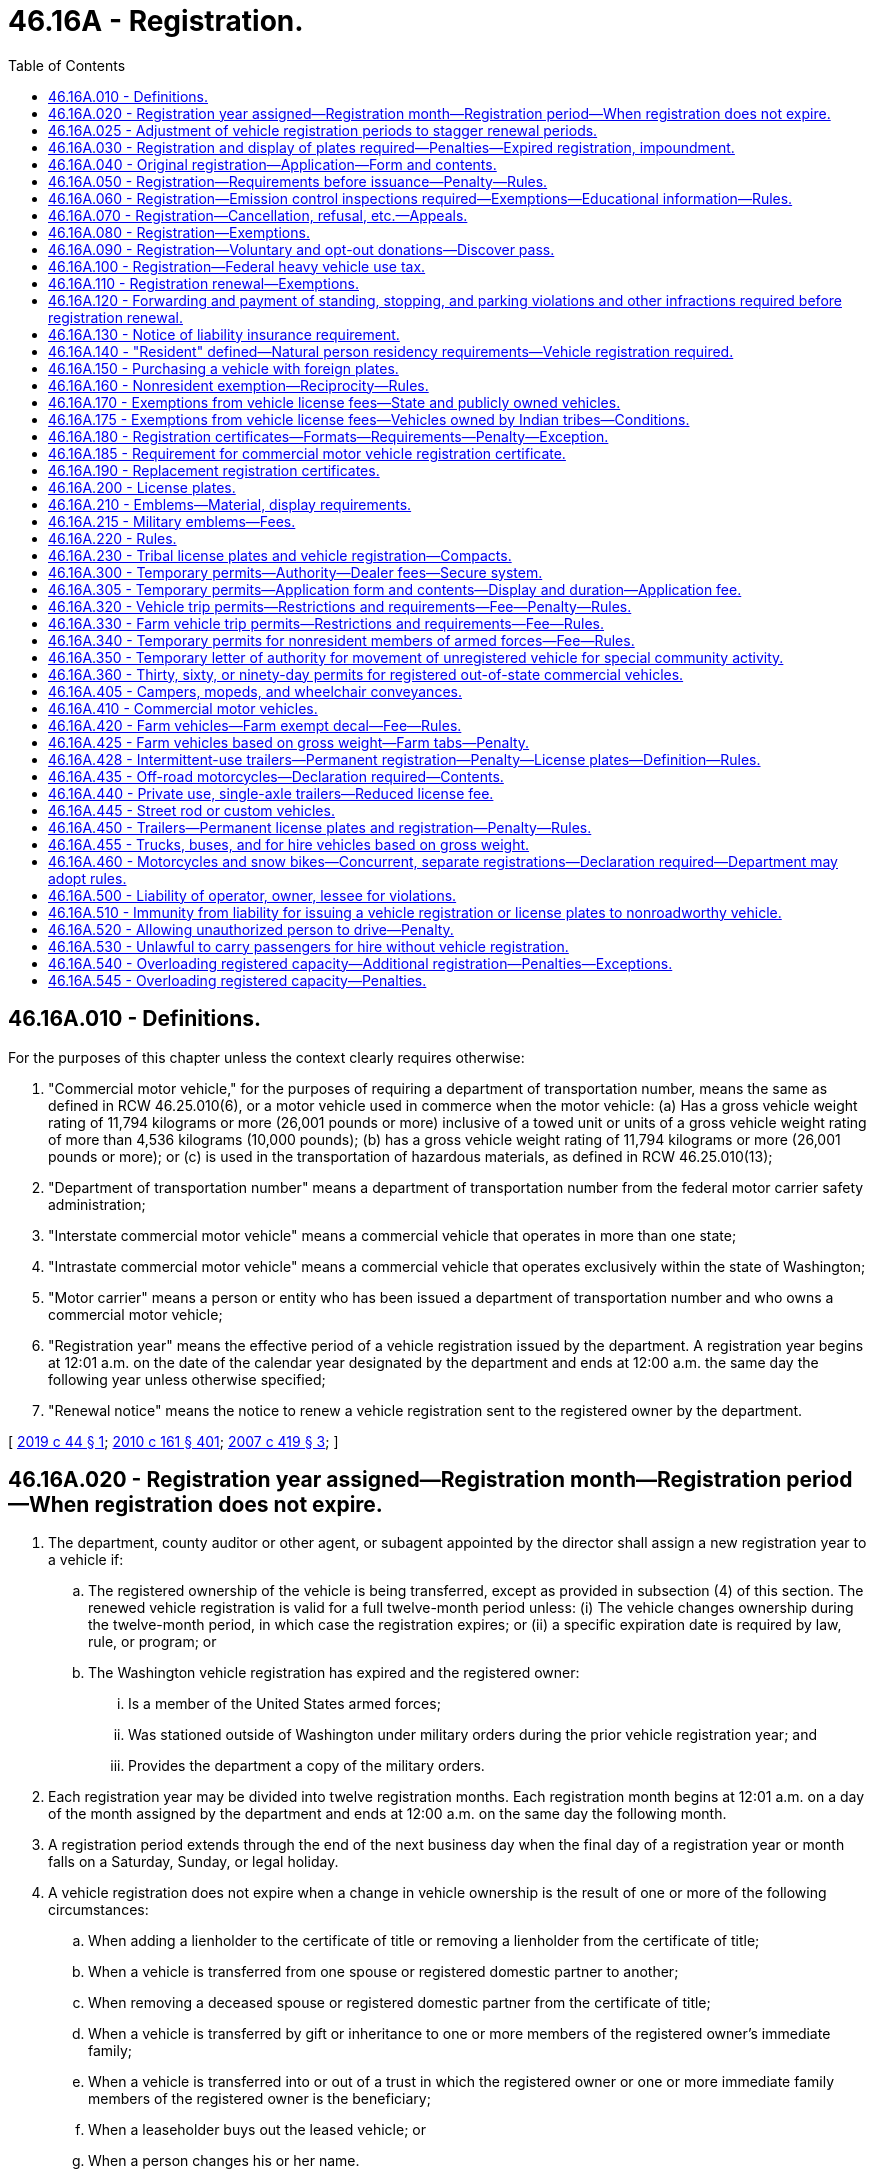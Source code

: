 = 46.16A - Registration.
:toc:

== 46.16A.010 - Definitions.
For the purposes of this chapter unless the context clearly requires otherwise:

. "Commercial motor vehicle," for the purposes of requiring a department of transportation number, means the same as defined in RCW 46.25.010(6), or a motor vehicle used in commerce when the motor vehicle: (a) Has a gross vehicle weight rating of 11,794 kilograms or more (26,001 pounds or more) inclusive of a towed unit or units of a gross vehicle weight rating of more than 4,536 kilograms (10,000 pounds); (b) has a gross vehicle weight rating of 11,794 kilograms or more (26,001 pounds or more); or (c) is used in the transportation of hazardous materials, as defined in RCW 46.25.010(13);

. "Department of transportation number" means a department of transportation number from the federal motor carrier safety administration;

. "Interstate commercial motor vehicle" means a commercial vehicle that operates in more than one state;

. "Intrastate commercial motor vehicle" means a commercial vehicle that operates exclusively within the state of Washington;

. "Motor carrier" means a person or entity who has been issued a department of transportation number and who owns a commercial motor vehicle;

. "Registration year" means the effective period of a vehicle registration issued by the department. A registration year begins at 12:01 a.m. on the date of the calendar year designated by the department and ends at 12:00 a.m. the same day the following year unless otherwise specified;

. "Renewal notice" means the notice to renew a vehicle registration sent to the registered owner by the department.

[ http://lawfilesext.leg.wa.gov/biennium/2019-20/Pdf/Bills/Session%20Laws/Senate/5230.SL.pdf?cite=2019%20c%2044%20§%201[2019 c 44 § 1]; http://lawfilesext.leg.wa.gov/biennium/2009-10/Pdf/Bills/Session%20Laws/Senate/6379.SL.pdf?cite=2010%20c%20161%20§%20401[2010 c 161 § 401]; http://lawfilesext.leg.wa.gov/biennium/2007-08/Pdf/Bills/Session%20Laws/House/1304-S.SL.pdf?cite=2007%20c%20419%20§%203[2007 c 419 § 3]; ]

== 46.16A.020 - Registration year assigned—Registration month—Registration period—When registration does not expire.
. The department, county auditor or other agent, or subagent appointed by the director shall assign a new registration year to a vehicle if:

.. The registered ownership of the vehicle is being transferred, except as provided in subsection (4) of this section. The renewed vehicle registration is valid for a full twelve-month period unless: (i) The vehicle changes ownership during the twelve-month period, in which case the registration expires; or (ii) a specific expiration date is required by law, rule, or program; or

.. The Washington vehicle registration has expired and the registered owner:

... Is a member of the United States armed forces;

... Was stationed outside of Washington under military orders during the prior vehicle registration year; and

... Provides the department a copy of the military orders.

. Each registration year may be divided into twelve registration months. Each registration month begins at 12:01 a.m. on a day of the month assigned by the department and ends at 12:00 a.m. on the same day the following month.

. A registration period extends through the end of the next business day when the final day of a registration year or month falls on a Saturday, Sunday, or legal holiday.

. A vehicle registration does not expire when a change in vehicle ownership is the result of one or more of the following circumstances:

.. When adding a lienholder to the certificate of title or removing a lienholder from the certificate of title;

.. When a vehicle is transferred from one spouse or registered domestic partner to another;

.. When removing a deceased spouse or registered domestic partner from the certificate of title;

.. When a vehicle is transferred by gift or inheritance to one or more members of the registered owner's immediate family;

.. When a vehicle is transferred into or out of a trust in which the registered owner or one or more immediate family members of the registered owner is the beneficiary;

.. When a leaseholder buys out the leased vehicle; or

.. When a person changes his or her name.

[ http://lawfilesext.leg.wa.gov/biennium/2013-14/Pdf/Bills/Session%20Laws/Senate/5785-S.SL.pdf?cite=2014%20c%2080%20§%202[2014 c 80 § 2]; http://lawfilesext.leg.wa.gov/biennium/2009-10/Pdf/Bills/Session%20Laws/Senate/6379.SL.pdf?cite=2010%20c%20161%20§%20402[2010 c 161 § 402]; http://lawfilesext.leg.wa.gov/biennium/2009-10/Pdf/Bills/Session%20Laws/House/1478.SL.pdf?cite=2009%20c%20159%20§%201[2009 c 159 § 1]; http://lawfilesext.leg.wa.gov/biennium/1991-92/Pdf/Bills/Session%20Laws/House/2660-S.SL.pdf?cite=1992%20c%20222%20§%201[1992 c 222 § 1]; http://leg.wa.gov/CodeReviser/documents/sessionlaw/1983c27.pdf?cite=1983%20c%2027%20§%201[1983 c 27 § 1]; http://leg.wa.gov/CodeReviser/documents/sessionlaw/1981c214.pdf?cite=1981%20c%20214%20§%201[1981 c 214 § 1]; http://leg.wa.gov/CodeReviser/documents/sessionlaw/1975ex1c118.pdf?cite=1975%201st%20ex.s.%20c%20118%20§%201[1975 1st ex.s. c 118 § 1]; ]

== 46.16A.025 - Adjustment of vehicle registration periods to stagger renewal periods.
The department may by rule extend or reduce vehicle registration periods for the purpose of staggering renewal periods. The rules may exclude any classes or classifications of vehicles from the staggered renewal system and may provide for the gradual introduction of classes or classifications of vehicles into the system. The rules shall provide for the collection of proportionately increased or decreased vehicle license fees and of excise or property taxes required to be paid at the time of registration.

It is the intent of the legislature that there shall be neither a significant net gain nor loss of revenue to the state general fund or the motor vehicle fund as the result of implementing and maintaining a staggered vehicle registration system.

[ http://lawfilesext.leg.wa.gov/biennium/2009-10/Pdf/Bills/Session%20Laws/Senate/6379.SL.pdf?cite=2010%20c%20161%20§%20431[2010 c 161 § 431]; http://leg.wa.gov/CodeReviser/documents/sessionlaw/1986c18.pdf?cite=1986%20c%2018%20§%2015[1986 c 18 § 15]; http://leg.wa.gov/CodeReviser/documents/sessionlaw/1979c158.pdf?cite=1979%20c%20158%20§%20140[1979 c 158 § 140]; http://leg.wa.gov/CodeReviser/documents/sessionlaw/1975ex1c118.pdf?cite=1975%201st%20ex.s.%20c%20118%20§%202[1975 1st ex.s. c 118 § 2]; ]

== 46.16A.030 - Registration and display of plates required—Penalties—Expired registration, impoundment.
. Vehicles must be registered as required by this chapter and must display license plates or decals assigned by the department.

. It is unlawful for a person to operate any vehicle on a public highway of this state without having in full force and effect a current and proper vehicle registration and displaying license plates on the vehicle.

. Vehicle license plates or registration certificates, whether original issues or duplicates, may not be issued or furnished by the department until the applicant makes satisfactory application for a certificate of title or presents satisfactory evidence that a certificate of title covering the vehicle has been previously issued.

. Failure to make initial registration before operating a vehicle on the public highways of this state is a traffic infraction. A person committing this infraction must pay a fine of five hundred twenty-nine dollars, which may not be suspended or reduced. This fine is in addition to any delinquent taxes and fees that must be deposited and distributed in the same manner as if the taxes and fees were properly paid in a timely fashion. The five hundred twenty-nine dollar fine must be deposited into the vehicle licensing fraud account created in the state treasury in RCW 46.68.250.

. Failure to renew an expired registration before operating a vehicle on the public highways of this state is a traffic infraction.

. It is a gross misdemeanor for a resident, as identified in RCW 46.16A.140, to register a vehicle in another state, evading the payment of any tax or vehicle license fee imposed in connection with registration. It is punishable, in lieu of the fine in subsection (4) of this section, as follows:

.. For a first offense:

... Up to three hundred sixty-four days in the county jail;

... Payment of a fine of five hundred twenty-nine dollars plus any applicable assessments, which may not be suspended or reduced. The fine of five hundred twenty-nine dollars must be deposited into the vehicle licensing fraud account created in the state treasury in RCW 46.68.250;

... A fine of one thousand dollars to be deposited into the vehicle licensing fraud account created in the state treasury in RCW 46.68.250, which may not be suspended or reduced; and

... The delinquent taxes and fees, which must be deposited and distributed in the same manner as if the taxes and fees were properly paid in a timely fashion, and which may not be suspended or reduced;

.. For a second or subsequent offense:

... Up to three hundred sixty-four days in the county jail;

... Payment of a fine of five hundred twenty-nine dollars plus any applicable assessments, which may not be suspended or reduced, except as provided in RCW 10.05.180. The fine of five hundred twenty-nine dollars must be deposited into the vehicle licensing fraud account created in the state treasury in RCW 46.68.250;

... A fine of five thousand dollars to be deposited into the vehicle licensing fraud account created in the state treasury in RCW 46.68.250, which may not be suspended or reduced; and

... The amount of delinquent taxes and fees, which must be deposited and distributed in the same manner as if the taxes and fees were properly paid in a timely fashion, and which may not be suspended or reduced.

. A vehicle with an expired registration of more than forty-five days parked on a public street may be impounded by a police officer under RCW 46.55.113(2).

[ http://lawfilesext.leg.wa.gov/biennium/2019-20/Pdf/Bills/Session%20Laws/Senate/5362-S.SL.pdf?cite=2019%20c%20459%20§%203[2019 c 459 § 3]; http://lawfilesext.leg.wa.gov/biennium/2019-20/Pdf/Bills/Session%20Laws/Senate/5997-S.SL.pdf?cite=2019%20c%20423%20§%20203[2019 c 423 § 203]; http://lawfilesext.leg.wa.gov/biennium/2011-12/Pdf/Bills/Session%20Laws/Senate/5061.SL.pdf?cite=2011%20c%20171%20§%2043[2011 c 171 § 43]; http://lawfilesext.leg.wa.gov/biennium/2011-12/Pdf/Bills/Session%20Laws/Senate/5168-S.SL.pdf?cite=2011%20c%2096%20§%2031[2011 c 96 § 31]; prior:  2010 c 270 § 1; http://lawfilesext.leg.wa.gov/biennium/2009-10/Pdf/Bills/Session%20Laws/Senate/6207-S.SL.pdf?cite=2010%20c%20217%20§%205[2010 c 217 § 5]; http://lawfilesext.leg.wa.gov/biennium/2009-10/Pdf/Bills/Session%20Laws/Senate/6379.SL.pdf?cite=2010%20c%20161%20§%20403[2010 c 161 § 403]; http://lawfilesext.leg.wa.gov/biennium/2007-08/Pdf/Bills/Session%20Laws/House/1892-S.SL.pdf?cite=2007%20c%20242%20§%202[2007 c 242 § 2]; http://lawfilesext.leg.wa.gov/biennium/2005-06/Pdf/Bills/Session%20Laws/House/2617.SL.pdf?cite=2006%20c%20212%20§%201[2006 c 212 § 1]; prior:  2005 c 350 § 1; http://lawfilesext.leg.wa.gov/biennium/2005-06/Pdf/Bills/Session%20Laws/House/1241.SL.pdf?cite=2005%20c%20323%20§%202[2005 c 323 § 2]; http://lawfilesext.leg.wa.gov/biennium/2005-06/Pdf/Bills/Session%20Laws/House/1003.SL.pdf?cite=2005%20c%20213%20§%206[2005 c 213 § 6]; prior:  2003 c 353 § 8; http://lawfilesext.leg.wa.gov/biennium/2003-04/Pdf/Bills/Session%20Laws/Senate/5758.SL.pdf?cite=2003%20c%2053%20§%20238[2003 c 53 § 238]; http://lawfilesext.leg.wa.gov/biennium/1999-00/Pdf/Bills/Session%20Laws/Senate/6467-S.SL.pdf?cite=2000%20c%20229%20§%201[2000 c 229 § 1]; http://lawfilesext.leg.wa.gov/biennium/1999-00/Pdf/Bills/Session%20Laws/Senate/5706-S.SL.pdf?cite=1999%20c%20277%20§%204[1999 c 277 § 4]; prior:  1997 c 328 § 2; http://lawfilesext.leg.wa.gov/biennium/1997-98/Pdf/Bills/Session%20Laws/House/1457.SL.pdf?cite=1997%20c%20241%20§%2013[1997 c 241 § 13]; http://lawfilesext.leg.wa.gov/biennium/1995-96/Pdf/Bills/Session%20Laws/House/1967-S.SL.pdf?cite=1996%20c%20184%20§%201[1996 c 184 § 1]; http://lawfilesext.leg.wa.gov/biennium/1993-94/Pdf/Bills/Session%20Laws/House/1127-S.SL.pdf?cite=1993%20c%20238%20§%201[1993 c 238 § 1]; http://lawfilesext.leg.wa.gov/biennium/1991-92/Pdf/Bills/Session%20Laws/House/1995.SL.pdf?cite=1991%20c%20163%20§%201[1991 c 163 § 1]; http://leg.wa.gov/CodeReviser/documents/sessionlaw/1989c192.pdf?cite=1989%20c%20192%20§%202[1989 c 192 § 2]; http://leg.wa.gov/CodeReviser/documents/sessionlaw/1986c186.pdf?cite=1986%20c%20186%20§%201[1986 c 186 § 1]; http://leg.wa.gov/CodeReviser/documents/sessionlaw/1977ex1c148.pdf?cite=1977%20ex.s.%20c%20148%20§%201[1977 ex.s. c 148 § 1]; http://leg.wa.gov/CodeReviser/documents/sessionlaw/1973ex1c17.pdf?cite=1973%201st%20ex.s.%20c%2017%20§%202[1973 1st ex.s. c 17 § 2]; http://leg.wa.gov/CodeReviser/documents/sessionlaw/1972ex1c5.pdf?cite=1972%20ex.s.%20c%205%20§%202[1972 ex.s. c 5 § 2]; http://leg.wa.gov/CodeReviser/documents/sessionlaw/1969c27.pdf?cite=1969%20c%2027%20§%203[1969 c 27 § 3]; http://leg.wa.gov/CodeReviser/documents/sessionlaw/1967c202.pdf?cite=1967%20c%20202%20§%202[1967 c 202 § 2]; http://leg.wa.gov/CodeReviser/documents/sessionlaw/1963ex1c3.pdf?cite=1963%20ex.s.%20c%203%20§%2051[1963 ex.s. c 3 § 51]; http://leg.wa.gov/CodeReviser/documents/sessionlaw/1961ex1c21.pdf?cite=1961%20ex.s.%20c%2021%20§%2032[1961 ex.s. c 21 § 32]; http://leg.wa.gov/CodeReviser/documents/sessionlaw/1961c12.pdf?cite=1961%20c%2012%20§%2046.16.010[1961 c 12 § 46.16.010]; prior:  1955 c 265 § 1; http://leg.wa.gov/CodeReviser/documents/sessionlaw/1947c33.pdf?cite=1947%20c%2033%20§%201[1947 c 33 § 1]; http://leg.wa.gov/CodeReviser/documents/sessionlaw/1937c188.pdf?cite=1937%20c%20188%20§%2015[1937 c 188 § 15]; Rem. Supp. 1947 § 6312-15; http://leg.wa.gov/CodeReviser/documents/sessionlaw/1929c99.pdf?cite=1929%20c%2099%20§%205[1929 c 99 § 5]; RRS § 6324; ]

== 46.16A.040 - Original registration—Application—Form and contents.
. An owner or the owner's authorized representative must apply for an original vehicle registration to the department, county auditor or other agent, or subagent appointed by the director on a form furnished by the department. The application must contain:

.. A description of the vehicle, including its make, model, vehicle identification number, type of body, and power to be used;

.. The name and address of the person who is the registered owner of the vehicle and, if the vehicle is subject to a security interest, the name and address of the secured party;

.. The purpose for which the vehicle is to be used;

.. The licensed gross weight for the vehicle, which is:

... The adult seating capacity, including the operator, as provided for in RCW 46.16A.455(1) if the vehicle will be operated as a for hire vehicle or auto stage and has a seating capacity of more than six; or

... The gross weight declared by the applicant as required in RCW 46.16A.455(2) if the vehicle will be operated as a motor truck, tractor, or truck tractor;

.. The empty scale weight of the vehicle; and

.. Other information that the department may require.

. The registered owner or the registered owner's authorized representative shall sign the application for an original vehicle registration and certify that the statements on the application are true to the best of the applicant's knowledge.

. The application for an original vehicle registration must be accompanied by a draft, money order, certified bank check, or cash for all fees and taxes due for the application for an original vehicle registration.

. Whenever any person, after applying for or receiving a vehicle registration, moves from the address named in the application or in the registration issued to him or her, or changes his or her name of record, the person shall, within ten days thereafter, notify the department of the name or address change as provided in RCW 46.08.195.

[ http://lawfilesext.leg.wa.gov/biennium/2017-18/Pdf/Bills/Session%20Laws/House/1813-S.SL.pdf?cite=2017%20c%20147%20§%204[2017 c 147 § 4]; http://lawfilesext.leg.wa.gov/biennium/2009-10/Pdf/Bills/Session%20Laws/Senate/6379.SL.pdf?cite=2010%20c%20161%20§%20413[2010 c 161 § 413]; http://leg.wa.gov/CodeReviser/documents/sessionlaw/1987c244.pdf?cite=1987%20c%20244%20§%202[1987 c 244 § 2]; http://leg.wa.gov/CodeReviser/documents/sessionlaw/1975c25.pdf?cite=1975%20c%2025%20§%2015[1975 c 25 § 15]; http://leg.wa.gov/CodeReviser/documents/sessionlaw/1969ex1c170.pdf?cite=1969%20ex.s.%20c%20170%20§%202[1969 ex.s. c 170 § 2]; http://leg.wa.gov/CodeReviser/documents/sessionlaw/1967ex1c83.pdf?cite=1967%20ex.s.%20c%2083%20§%2059[1967 ex.s. c 83 § 59]; http://leg.wa.gov/CodeReviser/documents/sessionlaw/1967c32.pdf?cite=1967%20c%2032%20§%2016[1967 c 32 § 16]; http://leg.wa.gov/CodeReviser/documents/sessionlaw/1961c12.pdf?cite=1961%20c%2012%20§%2046.16.040[1961 c 12 § 46.16.040]; prior:  1947 c 164 § 8; http://leg.wa.gov/CodeReviser/documents/sessionlaw/1937c188.pdf?cite=1937%20c%20188%20§%2029[1937 c 188 § 29]; Rem. Supp. 1947 § 6312-29; http://leg.wa.gov/CodeReviser/documents/sessionlaw/1921c96.pdf?cite=1921%20c%2096%20§%205[1921 c 96 § 5]; http://leg.wa.gov/CodeReviser/documents/sessionlaw/1919c178.pdf?cite=1919%20c%20178%20§%201[1919 c 178 § 1]; http://leg.wa.gov/CodeReviser/documents/sessionlaw/1919c59.pdf?cite=1919%20c%2059%20§%204[1919 c 59 § 4]; http://leg.wa.gov/CodeReviser/documents/sessionlaw/1915c142.pdf?cite=1915%20c%20142%20§%205[1915 c 142 § 5]; RRS § 6316; ]

== 46.16A.050 - Registration—Requirements before issuance—Penalty—Rules.
. The department, county auditor or other agent, or subagent appointed by the director shall not issue an initial registration certificate for a motor vehicle to a natural person under this chapter unless the natural person at time of application:

.. Presents an unexpired Washington state driver's license; or

.. Certifies that he or she is:

... A Washington state resident who does not operate a motor vehicle on public roads; or

... Exempt from the requirement to obtain a Washington state driver's license under RCW 46.20.025.

. The department must set up procedures to verify that all owners meet the requirements of this section.

. A person falsifying residency is guilty of a gross misdemeanor punishable only by a fine of five hundred twenty-nine dollars.

. The department may adopt rules necessary to implement this section, including rules under which a natural person applying for registration may be exempt from the requirements of this section if the person provides evidence satisfactory to the department that he or she has a valid and compelling reason for not being able to meet the requirements of this section.

[ http://lawfilesext.leg.wa.gov/biennium/2013-14/Pdf/Bills/Session%20Laws/House/2741.SL.pdf?cite=2014%20c%20197%20§%201[2014 c 197 § 1]; http://lawfilesext.leg.wa.gov/biennium/2009-10/Pdf/Bills/Session%20Laws/Senate/6379.SL.pdf?cite=2010%20c%20161%20§%20405[2010 c 161 § 405]; ]

== 46.16A.060 - Registration—Emission control inspections required—Exemptions—Educational information—Rules.
. The department, county auditor or other agent, or subagent appointed by the director may not issue or renew a motor vehicle registration or change the registered owner of a registered vehicle for any motor vehicle required to be inspected under *chapter 70.120 RCW, unless the application for issuance or renewal is: (a) Accompanied by a valid certificate of compliance or a valid certificate of acceptance issued as required under *chapter 70.120 RCW; or (b) exempt, as described in subsection (2) of this section. The certificates must have a date of validation that is within twelve months of the assigned registration renewal date. Certificates for fleet or owner tested diesel vehicles may have a date of validation that is within twelve months of the assigned registration renewal date.

. The following motor vehicles are exempt from emission test requirements:

.. Motor vehicles that are less than five years old or more than twenty-five years old;

.. Motor vehicles that are a 2009 model year or newer;

.. Motor vehicles powered exclusively by electricity, propane, compressed natural gas, liquefied natural gas, or liquid petroleum gas;

.. Motorcycles as defined in RCW 46.04.330 and motor-driven cycles as defined in RCW 46.04.332;

.. Farm vehicles as defined in RCW 46.04.181;

.. Street rod vehicles as defined in RCW 46.04.572 and custom vehicles as defined in RCW 46.04.161;

.. Used vehicles that are offered for sale by a motor vehicle dealer licensed under chapter 46.70 RCW;

.. Classes of motor vehicles exempted by the director of the department of ecology;

.. Hybrid motor vehicles that obtain a rating by the environmental protection agency of at least fifty miles per gallon of gas during city driving. For purposes of this section, a hybrid motor vehicle is one that uses propulsion units powered by both electricity and gas; and

.. Collectible vehicles as defined in RCW 46.04.123.

. The department of ecology must provide information to motor vehicle owners:

.. Regarding the boundaries of emission contributing areas and restrictions established under this section that apply to vehicles registered in such areas; and

.. On the relationship between motor vehicles and air pollution and steps motor vehicle owners should take to reduce motor vehicle related air pollution.

. The department of licensing must:

.. Notify all registered motor vehicle owners affected by the emission testing program that they must have an emission test to renew their registration;

.. Adopt rules implementing and enforcing this section, except for subsection (2)(e) of this section, as specified in chapter 34.05 RCW.

. A motor vehicle may not be registered, leased, rented, or sold for use in the state, starting with the model year as provided in **RCW 70.120A.010, unless the vehicle:

.. Has seven thousand five hundred miles or more; or

.. [Empty]
... Is consistent with the vehicle emission standards and carbon dioxide equivalent emission standards adopted by the department of ecology; and

... Has a California certification label for all emission standards, and carbon dioxide equivalent emission standards necessary to meet fleet average requirements.

. The department of licensing, in consultation with the department of ecology, may adopt rules necessary to implement this section and may provide for reasonable exemptions to these requirements. The department of ecology may exempt public safety vehicles from meeting the standards where the department finds that vehicles necessary to meet the needs of public safety agencies are not otherwise reasonably available.

[ http://lawfilesext.leg.wa.gov/biennium/2013-14/Pdf/Bills/Session%20Laws/Senate/6440-S.SL.pdf?cite=2014%20c%20216%20§%20207[2014 c 216 § 207]; http://lawfilesext.leg.wa.gov/biennium/2013-14/Pdf/Bills/Session%20Laws/House/2359.SL.pdf?cite=2014%20c%2072%20§%201[2014 c 72 § 1]; http://lawfilesext.leg.wa.gov/biennium/2011-12/Pdf/Bills/Session%20Laws/Senate/5585-S.SL.pdf?cite=2011%20c%20114%20§%206[2011 c 114 § 6]; http://lawfilesext.leg.wa.gov/biennium/2009-10/Pdf/Bills/Session%20Laws/Senate/6379.SL.pdf?cite=2010%20c%20161%20§%20406[2010 c 161 § 406]; http://lawfilesext.leg.wa.gov/biennium/2001-02/Pdf/Bills/Session%20Laws/Senate/6329-S.SL.pdf?cite=2002%20c%2024%20§%201[2002 c 24 § 1]; http://lawfilesext.leg.wa.gov/biennium/1997-98/Pdf/Bills/Session%20Laws/House/1354-S2.SL.pdf?cite=1998%20c%20342%20§%206[1998 c 342 § 6]; http://lawfilesext.leg.wa.gov/biennium/1991-92/Pdf/Bills/Session%20Laws/House/1028-S.SL.pdf?cite=1991%20c%20199%20§%20209[1991 c 199 § 209]; http://leg.wa.gov/CodeReviser/documents/sessionlaw/1990c42.pdf?cite=1990%20c%2042%20§%20318[1990 c 42 § 318]; http://leg.wa.gov/CodeReviser/documents/sessionlaw/1989c240.pdf?cite=1989%20c%20240%20§%201[1989 c 240 § 1]; http://leg.wa.gov/CodeReviser/documents/sessionlaw/1985c7.pdf?cite=1985%20c%207%20§%20111[1985 c 7 § 111]; http://leg.wa.gov/CodeReviser/documents/sessionlaw/1983c238.pdf?cite=1983%20c%20238%20§%201[1983 c 238 § 1]; http://leg.wa.gov/CodeReviser/documents/sessionlaw/1983c237.pdf?cite=1983%20c%20237%20§%203[1983 c 237 § 3]; http://leg.wa.gov/CodeReviser/documents/sessionlaw/1980c176.pdf?cite=1980%20c%20176%20§%201[1980 c 176 § 1]; http://leg.wa.gov/CodeReviser/documents/sessionlaw/1979ex1c163.pdf?cite=1979%20ex.s.%20c%20163%20§%2011[1979 ex.s. c 163 § 11]; ]

== 46.16A.070 - Registration—Cancellation, refusal, etc.—Appeals.
. The department may refuse to issue or may cancel a registration certificate at any time when the department determines that an applicant for registration is not entitled to a registration certificate. Notice of cancellation may be accomplished by sending a notice by first-class mail using the last known address in department records for the registered or legal owner or owners, and completing an affidavit of first-class mail. It is unlawful for any person to remove, drive, or operate the vehicle until a proper registration certificate has been issued. A person removing, driving, or operating a vehicle after the refusal to issue or cancellation of the registration is guilty of a gross misdemeanor.

. [Empty]
.. The suspension, revocation, cancellation, or refusal by the director of a registration certificate provided under this chapter is conclusive unless the person whose registration or certificate is suspended, revoked, canceled, or refused appeals to the superior court of Thurston county or the person's county of residence.

.. Notice of appeal must be filed within ten days after receipt of the notice of suspension, revocation, cancellation, or refusal. Upon the filing of the notice of appeal, the court shall issue an order to the director to show cause why the registration should not be granted or reinstated and return the order not less than ten days after the date of service to the director. Service must be in the same manner as prescribed for the service of a summons and complaint in other civil actions.

.. Upon the hearing on the order to show cause, the court shall hear evidence concerning matters with reference to the suspension, revocation, cancellation, or refusal of the registration and shall enter judgment either affirming or setting aside the suspension, revocation, cancellation, or refusal.

[ http://lawfilesext.leg.wa.gov/biennium/2011-12/Pdf/Bills/Session%20Laws/Senate/5061.SL.pdf?cite=2011%20c%20171%20§%2044[2011 c 171 § 44]; http://lawfilesext.leg.wa.gov/biennium/2009-10/Pdf/Bills/Session%20Laws/Senate/6379.SL.pdf?cite=2010%20c%20161%20§%20414[2010 c 161 § 414]; ]

== 46.16A.080 - Registration—Exemptions.
The following vehicles are not required to be registered under this chapter:

. Converter gears used to convert a semitrailer into a trailer or a two-axle truck or tractor into a three or more axle truck or tractor or used in any other manner to increase the number of axles of a vehicle;

. Electric-assisted bicycles;

. [Empty]
.. Farm vehicles operated within a radius of twenty-five miles of the farm where it is principally used or garaged for the purposes of traveling between farms or other locations to engage in activities that support farming operations, (b) farm tractors and farm implements including trailers designed as cook or bunk houses used exclusively for animal herding temporarily operating or drawn upon the public highways, and (c) trailers used exclusively to transport farm implements from one farm to another during daylight hours or at night when the trailer is equipped with lights that comply with applicable law;

. Forklifts operated during daylight hours on public highways adjacent to and within five hundred feet of the warehouses they serve;

. Golf carts, as defined in RCW 46.04.1945, operating within a designated golf cart zone as described in RCW 46.08.175;

. Motor vehicles operated solely within a national recreation area that is not accessible by a state highway, including motorcycles, motor homes, passenger cars, and sport utility vehicles. This exemption applies only after initial registration;

. Motorized foot scooters;

. Nurse rigs or equipment auxiliary for the use of and designed or modified for the fueling, repairing, or loading of spray and fertilizer applicator rigs and not used, designed, or modified primarily for the purpose of transportation;

. Off-road vehicles operated on a street, road, or highway as authorized under RCW 46.09.360, or nonhighway roads under RCW 46.09.450;

. Special highway construction equipment;

. Dump trucks and tractor-dump trailer combinations that are:

.. Designed and used primarily for construction work on highways;

.. Not designed or used primarily for the transportation of persons or property on a public highway; and

.. Only incidentally operated or moved over the highways;

. Spray or fertilizer applicator rigs designed and used exclusively for spraying or fertilization in the conduct of agricultural operations and not primarily for the purpose of transportation;

. Tow dollies;

. Trams used for transporting persons to and from facilities related to the horse racing industry as regulated in chapter 67.16 RCW, as long as the public right-of-way routes over which the trams operate are not more than one mile from end to end, the public rights-of-way over which the tram operates have average daily traffic of not more than fifteen thousand vehicles per day, and the activity is in conformity with federal law. The operator must be a licensed driver and at least eighteen years old. For the purposes of this section, "tram" also means a vehicle, or combination of vehicles linked together with a single mode of propulsion, used to transport persons from one location to another;

. Vehicles used by the state parks and recreation commission exclusively for park maintenance and operations upon public highways within state parks; and

. Vehicles shipped as marine cargo, if:

.. The vehicles are operated:

... From wharves to and from storage areas or terminals owned by a public port established according to chapter 53.04 RCW; or

... Between storage areas or terminals owned by a public port established according to chapter 53.04 RCW; and

.. At least part of the operation takes place on public roadways connecting facilities of a single public port.

[ http://lawfilesext.leg.wa.gov/biennium/2019-20/Pdf/Bills/Session%20Laws/House/1254-S.SL.pdf?cite=2019%20c%2094%20§%202[2019 c 94 § 2]; http://lawfilesext.leg.wa.gov/biennium/2013-14/Pdf/Bills/Session%20Laws/Senate/5616.SL.pdf?cite=2013%20c%20299%20§%202[2013 c 299 § 2]; http://lawfilesext.leg.wa.gov/biennium/2011-12/Pdf/Bills/Session%20Laws/Senate/5061.SL.pdf?cite=2011%20c%20171%20§%2045[2011 c 171 § 45]; http://lawfilesext.leg.wa.gov/biennium/2009-10/Pdf/Bills/Session%20Laws/Senate/6379.SL.pdf?cite=2010%20c%20161%20§%20404[2010 c 161 § 404]; ]

== 46.16A.090 - Registration—Voluntary and opt-out donations—Discover pass.
. The department, county auditor or other agent, or subagent appointed by the director must provide an opportunity for a vehicle owner to make a voluntary donation as provided in this section when applying for an initial or renewal vehicle registration.

. [Empty]
.. A vehicle owner who registers a vehicle under this chapter may donate one dollar or more to the organ and tissue donation awareness account to promote the donation of organs and tissues under the uniform anatomical gift act as described in chapter 68.64 RCW. The donation of one or more dollars is voluntary and may be refused by the vehicle owner.

.. The department, county auditor or other agent, or subagent appointed by the director must:

... Ask a vehicle owner applying for a vehicle registration if the owner would like to donate one dollar or more;

... Inform a vehicle owner of the option for organ and tissue donations as required under RCW 46.20.113; and

... Make information booklets or other informational material available regarding the importance of organ and tissue donations to vehicle owners.

.. All reasonable costs associated with the creation of the donation program created under this section must be paid proportionally or by another agreement by a participating Washington state organ procurement organization established for organ and tissue donation awareness purposes by the Washington state organ procurement organizations. For the purposes of this section, "reasonable costs" and "Washington state organ procurement organization" have the same meaning as in RCW 68.64.010.

. The department must collect from a vehicle owner who pays a vehicle license fee under RCW 46.17.350(1) (a), (d) through (l), (n), (o), or (q) or who registers a vehicle under RCW 46.16A.455 with a declared gross weight of twelve thousand pounds or less a voluntary donation of five dollars. The donation may not be collected from any vehicle owner actively opting not to participate in the donation program. The department must ensure that the opt-out donation under this section is clear, visible, and prominently displayed in both paper and online vehicle registration renewals. Notification of intent to not participate in the donation program must be provided annually at the time of vehicle registration renewal. The donation must be deposited in the state parks renewal and stewardship account established in RCW 79A.05.215 to be used for the operation and maintenance of state parks.

. A vehicle owner who registers a vehicle under this chapter may purchase a discover pass for the price amount established in RCW 79A.80.020. Purchase of a discover pass is voluntary by the vehicle owner. The discover pass fee must be deposited in the recreation access pass account created in RCW 79A.80.090. The department, county auditor , or other agent or subagent appointed by the director is not responsible for delivering a purchased discover pass to a motor vehicle owner. The agencies, as defined in RCW 79A.80.010, must deliver the purchased discover pass to a motor vehicle owner.

[ http://lawfilesext.leg.wa.gov/biennium/2011-12/Pdf/Bills/Session%20Laws/House/2373-S2.SL.pdf?cite=2012%20c%20261%20§%209[2012 c 261 § 9]; http://lawfilesext.leg.wa.gov/biennium/2011-12/Pdf/Bills/Session%20Laws/Senate/5622-S2.SL.pdf?cite=2011%20c%20320%20§%2012[2011 c 320 § 12]; http://lawfilesext.leg.wa.gov/biennium/2009-10/Pdf/Bills/Session%20Laws/Senate/6379.SL.pdf?cite=2010%20c%20161%20§%20420[2010 c 161 § 420]; http://lawfilesext.leg.wa.gov/biennium/2009-10/Pdf/Bills/Session%20Laws/House/2339-S.SL.pdf?cite=2009%20c%20512%20§%201[2009 c 512 § 1]; http://lawfilesext.leg.wa.gov/biennium/2007-08/Pdf/Bills/Session%20Laws/House/2275-S.SL.pdf?cite=2007%20c%20340%20§%201[2007 c 340 § 1]; ]

== 46.16A.100 - Registration—Federal heavy vehicle use tax.
The department may refuse registration of a vehicle if the applicant has failed to furnish proof, acceptable to the department, that the federal heavy vehicle use tax imposed by section 4481 of the internal revenue code of 1954 has been paid.

The department may adopt rules as deemed necessary to administer this section.

[ http://leg.wa.gov/CodeReviser/documents/sessionlaw/1985c79.pdf?cite=1985%20c%2079%20§%201[1985 c 79 § 1]; ]

== 46.16A.110 - Registration renewal—Exemptions.
. A registered owner or the registered owner's authorized representative must apply for a renewal vehicle registration to the department, county auditor or other agent, or subagent appointed by the director on a form approved by the director. The application for a renewal vehicle registration must be accompanied by a draft, money order, certified bank check, or cash for all fees and taxes required by law for the application for a renewal vehicle registration.

. [Empty]
.. When a vehicle changes ownership, the person taking ownership or his or her authorized representative must apply for a renewal vehicle registration as provided in subsection (1) of this section and, except as provided in (b) of this subsection, pay all the taxes and fees that are due at the time of registration renewal. For the purposes of this section, when a vehicle is sold to a vehicle dealer for resale, the application for a renewal registration need not be made until the vehicle is sold by the vehicle dealer.

.. The person taking ownership or his or her authorized representative must be given credit for the portion of a motor vehicle excise tax, including the motor vehicle excise tax collected under RCW 81.104.160, that reflects the remaining period for which the tax was initially paid by the previous owner.

. An application and the fees and taxes for a renewal vehicle registration must be handled in the same manner as an original vehicle registration application. The registration does not need to show the name of the lienholder when the application for renewal vehicle registration becomes the renewal registration upon validation.

. A person expecting to be out of state during the normal renewal period of a vehicle registration may renew a vehicle registration and have license plates or tabs preissued by applying for a renewal as described in subsection (1) of this section. A vehicle registration may be renewed for the subsequent registration year up to eighteen months before the current expiration date and must be displayed from the date of issue or from the day of the expiration of the current registration year, whichever date is later.

. An application for a renewal vehicle registration is not required for those vehicles owned, rented, or leased by:

.. The state of Washington, or by any county, city, town, school district, or other political subdivision of the state of Washington; or

.. A governing body of an Indian tribe located within this state and recognized as a governmental entity by the United States department of the interior.

[ http://lawfilesext.leg.wa.gov/biennium/2013-14/Pdf/Bills/Session%20Laws/Senate/5785-S.SL.pdf?cite=2014%20c%2080%20§%203[2014 c 80 § 3]; http://lawfilesext.leg.wa.gov/biennium/2009-10/Pdf/Bills/Session%20Laws/Senate/6379.SL.pdf?cite=2010%20c%20161%20§%20428[2010 c 161 § 428]; http://lawfilesext.leg.wa.gov/biennium/2009-10/Pdf/Bills/Session%20Laws/Senate/6239-S.SL.pdf?cite=2010%20c%208%20§%209012[2010 c 8 § 9012]; http://lawfilesext.leg.wa.gov/biennium/2001-02/Pdf/Bills/Session%20Laws/House/1584.SL.pdf?cite=2001%20c%20206%20§%201[2001 c 206 § 1]; http://lawfilesext.leg.wa.gov/biennium/1997-98/Pdf/Bills/Session%20Laws/House/1457.SL.pdf?cite=1997%20c%20241%20§%208[1997 c 241 § 8]; http://lawfilesext.leg.wa.gov/biennium/1993-94/Pdf/Bills/Session%20Laws/House/2224-S.SL.pdf?cite=1994%20c%20262%20§%209[1994 c 262 § 9]; http://leg.wa.gov/CodeReviser/documents/sessionlaw/1977c8.pdf?cite=1977%20c%208%20§%201[1977 c 8 § 1]; prior:  1975 1st ex.s. c 169 § 6; http://leg.wa.gov/CodeReviser/documents/sessionlaw/1975ex1c118.pdf?cite=1975%201st%20ex.s.%20c%20118%20§%208[1975 1st ex.s. c 118 § 8]; http://leg.wa.gov/CodeReviser/documents/sessionlaw/1969ex1c75.pdf?cite=1969%20ex.s.%20c%2075%20§%201[1969 ex.s. c 75 § 1]; http://leg.wa.gov/CodeReviser/documents/sessionlaw/1961c12.pdf?cite=1961%20c%2012%20§%2046.16.210[1961 c 12 § 46.16.210]; prior:  1957 c 273 § 5; http://leg.wa.gov/CodeReviser/documents/sessionlaw/1955c89.pdf?cite=1955%20c%2089%20§%202[1955 c 89 § 2]; http://leg.wa.gov/CodeReviser/documents/sessionlaw/1953c252.pdf?cite=1953%20c%20252%20§%203[1953 c 252 § 3]; http://leg.wa.gov/CodeReviser/documents/sessionlaw/1947c164.pdf?cite=1947%20c%20164%20§%2011[1947 c 164 § 11]; http://leg.wa.gov/CodeReviser/documents/sessionlaw/1937c188.pdf?cite=1937%20c%20188%20§%2034[1937 c 188 § 34]; Rem. Supp. 1947 § 6312-34; ]

== 46.16A.120 - Forwarding and payment of standing, stopping, and parking violations and other infractions required before registration renewal.
. Each court and government agency located in this state having jurisdiction over standing, stopping, and parking violations, the use of a photo toll system under RCW 46.63.160, the use of automated traffic safety cameras under RCW 46.63.170, and the use of automated school bus safety cameras under RCW 46.63.180 may forward to the department any outstanding:

.. Standing, stopping, and parking violations;

.. Civil penalties for toll nonpayment detected through the use of photo toll systems issued under RCW 46.63.160;

.. Automated traffic safety camera infractions issued under RCW 46.63.030(1)(d); and

.. Automated school bus safety camera infractions issued under RCW 46.63.030(1)(e).

. Violations, civil penalties, and infractions described in subsection (1) of this section must be reported to the department in the manner described in RCW 46.20.270(3).

. The department shall:

.. Record the violations, civil penalties, and infractions on the matching vehicle records; and

.. Send notice approximately one hundred twenty days in advance of the current vehicle registration expiration date to the registered owner listing the dates and jurisdictions in which the violations, civil penalties, and infractions occurred, the amounts of unpaid fines and penalties, and the surcharge to be collected. Only those violations, civil penalties, and infractions received by the department one hundred twenty days or more before the current vehicle registration expiration date will be included in the notice. Violations, civil penalties, and infractions received by the department later than one hundred twenty days before the current vehicle registration expiration date that are not satisfied will be delayed until the next vehicle registration expiration date.

. The department, county auditor or other agent, or subagent appointed by the director shall not renew a vehicle registration if there are any outstanding standing, stopping, and parking violations, and other civil penalties issued under RCW 46.63.160 for the vehicle unless:

.. The outstanding standing, stopping, or parking violations and civil penalties were received by the department within one hundred twenty days before the current vehicle registration expiration;

.. There is a change in registered ownership; or

.. The registered owner presents proof of payment of each violation, civil penalty, and infraction provided in this section and the registered owner pays the surcharge required under RCW 46.17.030.

. The department shall:

.. Forward a change in registered ownership information to the court or government agency who reported the outstanding violations, civil penalties, or infractions; and

.. Remove the outstanding violations, civil penalties, and infractions from the vehicle record.

[ http://lawfilesext.leg.wa.gov/biennium/2011-12/Pdf/Bills/Session%20Laws/Senate/6444-S.SL.pdf?cite=2012%20c%2083%20§%205[2012 c 83 § 5]; http://lawfilesext.leg.wa.gov/biennium/2011-12/Pdf/Bills/Session%20Laws/Senate/5540-S.SL.pdf?cite=2011%20c%20375%20§%209[2011 c 375 § 9]; http://lawfilesext.leg.wa.gov/biennium/2011-12/Pdf/Bills/Session%20Laws/Senate/5540-S.SL.pdf?cite=2011%20c%20375%20§%208[2011 c 375 § 8]; http://lawfilesext.leg.wa.gov/biennium/2009-10/Pdf/Bills/Session%20Laws/Senate/6499-S.SL.pdf?cite=2010%20c%20249%20§%2010[2010 c 249 § 10]; http://lawfilesext.leg.wa.gov/biennium/2009-10/Pdf/Bills/Session%20Laws/Senate/6379.SL.pdf?cite=2010%20c%20161%20§%20430[2010 c 161 § 430]; http://lawfilesext.leg.wa.gov/biennium/2003-04/Pdf/Bills/Session%20Laws/House/2475-S.SL.pdf?cite=2004%20c%20231%20§%204[2004 c 231 § 4]; http://leg.wa.gov/CodeReviser/documents/sessionlaw/1990ex2c1.pdf?cite=1990%202nd%20ex.s.%20c%201%20§%20401[1990 2nd ex.s. c 1 § 401]; http://leg.wa.gov/CodeReviser/documents/sessionlaw/1984c224.pdf?cite=1984%20c%20224%20§%201[1984 c 224 § 1]; ]

== 46.16A.130 - Notice of liability insurance requirement.
The department shall notify motor vehicle owners of the liability insurance requirements described in RCW 46.30.020 through 46.30.040 at the time of issuance of an original motor vehicle registration and when the department sends a motor vehicle registration renewal notice.

[ http://lawfilesext.leg.wa.gov/biennium/2009-10/Pdf/Bills/Session%20Laws/Senate/6379.SL.pdf?cite=2010%20c%20161%20§%20429[2010 c 161 § 429]; http://leg.wa.gov/CodeReviser/documents/sessionlaw/1989c353.pdf?cite=1989%20c%20353%20§%2010[1989 c 353 § 10]; ]

== 46.16A.140 - "Resident" defined—Natural person residency requirements—Vehicle registration required.
. For the purposes of vehicle registration, a resident is a person who manifests an intent to live or be located in this state on more than a temporary or transient basis. Evidence of residency includes, but is not limited to:

.. Becoming a registered voter in this state; 

.. Receiving benefits under one of the Washington public assistance programs; or

.. Declaring residency for the purpose of obtaining a state license or tuition fees at resident rates.

. A natural person may be a resident of this state even though that person has or claims residency or domicile in another state or intends to leave this state at some future time. A natural person is presumed a resident if the natural person meets at least two of the following conditions:

.. Maintains a residence in this state for personal use;

.. Has a Washington state driver's license or a Washington state resident hunting or fishing license;

.. Uses a Washington state address for federal income tax or state tax purposes;

.. Has previously maintained a residence in this state for personal use and has not established a permanent residence outside the state of Washington, such as a person who retires and lives in a motor home or vessel that is not permanently attached to any property;

.. Claims this state as his or her residence for obtaining eligibility to hold a public office or for judicial actions;

.. Is a custodial parent with a child attending public schools in this state.

. "Washington public assistance programs," as referred to in subsection (1)(b) of this section, includes only public assistance programs for which more than fifty percent of the combined costs of benefits and administration are paid from state funds. "Washington public assistance programs" does not include: The food stamp program under the federal food stamp act of 1964; programs under the child nutrition act of 1966, 42 U.S.C. Secs. 1771 through 1788; and temporary assistance for needy families.

. A resident of the state shall apply for a certificate of title under chapter 46.12 RCW and register under this chapter a vehicle to be operated on the highways of the state. New Washington residents are allowed thirty days from the date they become residents as defined in this section to obtain Washington registration for their vehicles. This thirty-day period may not be combined with any other period of reciprocity provided for in this chapter or chapter 46.85 RCW.

[ http://lawfilesext.leg.wa.gov/biennium/2009-10/Pdf/Bills/Session%20Laws/Senate/6379.SL.pdf?cite=2010%20c%20161%20§%20410[2010 c 161 § 410]; http://lawfilesext.leg.wa.gov/biennium/1997-98/Pdf/Bills/Session%20Laws/House/1089-S.SL.pdf?cite=1997%20c%2059%20§%207[1997 c 59 § 7]; http://leg.wa.gov/CodeReviser/documents/sessionlaw/1987c142.pdf?cite=1987%20c%20142%20§%201[1987 c 142 § 1]; http://leg.wa.gov/CodeReviser/documents/sessionlaw/1986c186.pdf?cite=1986%20c%20186%20§%202[1986 c 186 § 2]; http://leg.wa.gov/CodeReviser/documents/sessionlaw/1985c353.pdf?cite=1985%20c%20353%20§%201[1985 c 353 § 1]; ]

== 46.16A.150 - Purchasing a vehicle with foreign plates.
A person may not purchase a vehicle displaying foreign license plates without removing and destroying the license plates unless:

. The out-of-state vehicle is sold to a Washington resident by a resident of a jurisdiction where the license plates follow the owner;

. The out-of-state license plates may be returned to the jurisdiction of issuance by the owner for refund purposes; or

. For other reasons as determined by the department by rule.

[ http://lawfilesext.leg.wa.gov/biennium/2009-10/Pdf/Bills/Session%20Laws/Senate/6379.SL.pdf?cite=2010%20c%20161%20§%20411[2010 c 161 § 411]; http://leg.wa.gov/CodeReviser/documents/sessionlaw/1987c142.pdf?cite=1987%20c%20142%20§%202[1987 c 142 § 2]; ]

== 46.16A.160 - Nonresident exemption—Reciprocity—Rules.
. The provisions of this chapter relating to the registration of vehicles and display of license plates and registration certificates do not apply to vehicles owned by nonresidents of this state if:

.. The owner has complied with the law requiring the registration of vehicles in the names of the owners in force in the state, foreign country, territory, or federal district of residence; and

.. The license plate showing the initial or abbreviation of the name of the state, foreign country, territory, or federal district is displayed on the vehicle substantially as required in this state.

. This section applies only if the laws of the state, foreign country, territory, or federal district of the nonresident's residence allow similar exemptions and privileges to vehicles registered under the laws of the foreign state, country, territory, or federal district.

. Foreign businesses owning, maintaining, or operating places of business in this state and using vehicles in connection with those places of business shall comply with this chapter. Under provisions of the international registration plan, the nonmotor vehicles of member and nonmember jurisdictions that are properly based and registered in such jurisdictions have reciprocity in this state as provided in RCW 46.87.070.

. The director may adopt and enforce rules for the registration of nonresident vehicles on a reciprocal basis and with respect to any character or class of operation.

[ http://lawfilesext.leg.wa.gov/biennium/2009-10/Pdf/Bills/Session%20Laws/Senate/6379.SL.pdf?cite=2010%20c%20161%20§%20412[2010 c 161 § 412]; http://lawfilesext.leg.wa.gov/biennium/1991-92/Pdf/Bills/Session%20Laws/House/1995.SL.pdf?cite=1991%20c%20163%20§%202[1991 c 163 § 2]; http://leg.wa.gov/CodeReviser/documents/sessionlaw/1990c42.pdf?cite=1990%20c%2042%20§%20110[1990 c 42 § 110]; http://leg.wa.gov/CodeReviser/documents/sessionlaw/1967c32.pdf?cite=1967%20c%2032%20§%2015[1967 c 32 § 15]; http://leg.wa.gov/CodeReviser/documents/sessionlaw/1961c12.pdf?cite=1961%20c%2012%20§%2046.16.030[1961 c 12 § 46.16.030]; http://leg.wa.gov/CodeReviser/documents/sessionlaw/1937c188.pdf?cite=1937%20c%20188%20§%2023[1937 c 188 § 23]; RRS § 6312-23; http://leg.wa.gov/CodeReviser/documents/sessionlaw/1931c120.pdf?cite=1931%20c%20120%20§%201[1931 c 120 § 1]; http://leg.wa.gov/CodeReviser/documents/sessionlaw/1929c99.pdf?cite=1929%20c%2099%20§%204[1929 c 99 § 4]; http://leg.wa.gov/CodeReviser/documents/sessionlaw/1921c96.pdf?cite=1921%20c%2096%20§%2011[1921 c 96 § 11]; http://leg.wa.gov/CodeReviser/documents/sessionlaw/1919c59.pdf?cite=1919%20c%2059%20§%206[1919 c 59 § 6]; http://leg.wa.gov/CodeReviser/documents/sessionlaw/1917c155.pdf?cite=1917%20c%20155%20§%207[1917 c 155 § 7]; http://leg.wa.gov/CodeReviser/documents/sessionlaw/1915c142.pdf?cite=1915%20c%20142%20§%2011[1915 c 142 § 11]; RRS § 6322; ]

== 46.16A.170 - Exemptions from vehicle license fees—State and publicly owned vehicles.
. The following vehicles are exempt from the payment of vehicle license fees:

.. Any vehicle owned, rented, or leased by the state of Washington, or by any county, city, town, school district, or other political subdivision of the state of Washington and used exclusively by them;

.. Vehicles owned or leased with an option to purchase by the United States government, or by the government of foreign countries, or by international bodies to which the United States government is a signatory by treaty;

.. Vehicles owned or leased by the governing body of an Indian tribe located within this state and recognized as a governmental entity by the United States department of the interior, and used exclusively in its service;

.. Any bus or vehicle owned and operated by a private school or schools meeting the requirements of RCW 28A.195.010 and used by that school or schools primarily to transport children to and from school or to transport children in connection with school activities. A registration issued by the department for these buses or vehicles is exempt from the motor vehicle excise tax provided in chapter 82.44 RCW;

.. Vehicles owned and used exclusively by the United States government and are clearly identified by displaying registration numbers or license plates assigned by the United States government if the vehicle is registered and displays license plates assigned to it by the United States government; and

.. Except for payment of the license plate fee required under RCW 46.17.240, vehicles owned and used exclusively by the United States government and are clearly identified by displaying registration numbers of license plates assigned by the state of Washington if the vehicle is registered and displays license plates assigned to it by the state of Washington.

. The department shall assign a license plate or plates to each vehicle or may assign a block of license plates to an agency or political subdivision for further assignment by the agency or political subdivision to individual vehicles registered to it. The agency, political subdivision, or Indian tribe, except a foreign government or international body, shall pay the fee required in RCW 46.17.240 for the license plate or plates for each vehicle.

. An Indian tribe located within this state and recognized as a governmental entity by the United States department of the interior is not entitled to register any tribal government service vehicle under this section if that tribe itself registers any tribal government service vehicles under tribal law.

. A vehicle registration or license plates may not be issued to any vehicle under this section for the transportation of school children unless the vehicle has been first inspected by the director or the director's authorized representative.

[ http://lawfilesext.leg.wa.gov/biennium/2009-10/Pdf/Bills/Session%20Laws/Senate/6379.SL.pdf?cite=2010%20c%20161%20§%20407[2010 c 161 § 407]; http://leg.wa.gov/CodeReviser/documents/sessionlaw/1986c30.pdf?cite=1986%20c%2030%20§%201[1986 c 30 § 1]; http://leg.wa.gov/CodeReviser/documents/sessionlaw/1975ex1c169.pdf?cite=1975%201st%20ex.s.%20c%20169%20§%205[1975 1st ex.s. c 169 § 5]; http://leg.wa.gov/CodeReviser/documents/sessionlaw/1973ex1c132.pdf?cite=1973%201st%20ex.s.%20c%20132%20§%2022[1973 1st ex.s. c 132 § 22]; http://leg.wa.gov/CodeReviser/documents/sessionlaw/1967c32.pdf?cite=1967%20c%2032%20§%2014[1967 c 32 § 14]; http://leg.wa.gov/CodeReviser/documents/sessionlaw/1965ex1c106.pdf?cite=1965%20ex.s.%20c%20106%20§%201[1965 ex.s. c 106 § 1]; http://leg.wa.gov/CodeReviser/documents/sessionlaw/1961c12.pdf?cite=1961%20c%2012%20§%2046.16.020[1961 c 12 § 46.16.020]; http://leg.wa.gov/CodeReviser/documents/sessionlaw/1939c182.pdf?cite=1939%20c%20182%20§%204[1939 c 182 § 4]; http://leg.wa.gov/CodeReviser/documents/sessionlaw/1937c188.pdf?cite=1937%20c%20188%20§%2021[1937 c 188 § 21]; RRS § 6312-21; http://leg.wa.gov/CodeReviser/documents/sessionlaw/1925ex1c47.pdf?cite=1925%20ex.s.%20c%2047%20§%201[1925 ex.s. c 47 § 1]; http://leg.wa.gov/CodeReviser/documents/sessionlaw/1921c96.pdf?cite=1921%20c%2096%20§%2017[1921 c 96 § 17]; http://leg.wa.gov/CodeReviser/documents/sessionlaw/1919c46.pdf?cite=1919%20c%2046%20§%202[1919 c 46 § 2]; http://leg.wa.gov/CodeReviser/documents/sessionlaw/1917c155.pdf?cite=1917%20c%20155%20§%2012[1917 c 155 § 12]; http://leg.wa.gov/CodeReviser/documents/sessionlaw/1915c142.pdf?cite=1915%20c%20142%20§%2017[1915 c 142 § 17]; RRS § 6329; ]

== 46.16A.175 - Exemptions from vehicle license fees—Vehicles owned by Indian tribes—Conditions.
. The provisions of this chapter relating to registering vehicles by this state, including the display of license plates and registration certificates, do not apply to vehicles owned or leased by the governing body of an Indian tribe located within this state and recognized as a governmental entity by the United States department of the interior if:

.. The vehicle is used exclusively in tribal government service; 

.. The vehicle has been registered under a law adopted by the tribal government; 

.. License plates issued by the tribe showing the initial or abbreviation of the name of the tribe are displayed on the vehicle as required in this state; 

.. The tribe has not elected to receive Washington state license plates for tribal government service vehicles as authorized in RCW 46.16A.170; and

.. If required by the department, the tribe provides the department with vehicle description and ownership information similar to that required for vehicles registered in this state, which may include the model year, make, model series, body type, type of power, vehicle identification number, and the license plate number assigned to each government service vehicle registered by that tribe.

. This section applies only if the laws of the tribe:

.. Allow similar exemptions and privileges to all vehicles registered under the laws of this state on all tribal roads within the tribe's reservation; and

.. Do not require persons operating vehicles registered by this state to pay a registration fee or to carry or display license plates or a registration certificate issued by the tribe.

[ http://lawfilesext.leg.wa.gov/biennium/2009-10/Pdf/Bills/Session%20Laws/Senate/6379.SL.pdf?cite=2010%20c%20161%20§%20408[2010 c 161 § 408]; http://leg.wa.gov/CodeReviser/documents/sessionlaw/1986c30.pdf?cite=1986%20c%2030%20§%202[1986 c 30 § 2]; ]

== 46.16A.180 - Registration certificates—Formats—Requirements—Penalty—Exception.
. A registration certificate must be:

.. Signed by the registered owner, or if a firm or corporation, the signature of one of its officers or other authorized agent, to be valid;

.. Carried in the vehicle for which it is issued; and

.. Provided to law enforcement and the department by the operator of the vehicle upon demand.

.. The registration certificate required by this section may be provided in either paper or electronic format. Acceptable electronic formats include the display of electronic images on a cellular phone or any other type of portable electronic device.

. It is unlawful for any person to operate or be in possession of a vehicle without carrying a registration certificate for the vehicle. Any person in charge of a vehicle shall, upon demand of any of the local authorities or of any police officer or of any representative of the department, permit an inspection of the vehicle registration certificate. This section does not apply to a vehicle for which registration is not required to be renewed annually and is a publicly owned vehicle marked as required under RCW 46.08.065.

[ http://lawfilesext.leg.wa.gov/biennium/2013-14/Pdf/Bills/Session%20Laws/Senate/5095-S.SL.pdf?cite=2013%20c%20157%20§%203[2013 c 157 § 3]; http://lawfilesext.leg.wa.gov/biennium/2009-10/Pdf/Bills/Session%20Laws/Senate/6379.SL.pdf?cite=2010%20c%20161%20§%20432[2010 c 161 § 432]; http://lawfilesext.leg.wa.gov/biennium/2009-10/Pdf/Bills/Session%20Laws/Senate/6239-S.SL.pdf?cite=2010%20c%208%20§%209014[2010 c 8 § 9014]; http://leg.wa.gov/CodeReviser/documents/sessionlaw/1986c18.pdf?cite=1986%20c%2018%20§%2016[1986 c 18 § 16]; http://leg.wa.gov/CodeReviser/documents/sessionlaw/1979ex1c113.pdf?cite=1979%20ex.s.%20c%20113%20§%203[1979 ex.s. c 113 § 3]; http://leg.wa.gov/CodeReviser/documents/sessionlaw/1969ex1c170.pdf?cite=1969%20ex.s.%20c%20170%20§%2011[1969 ex.s. c 170 § 11]; http://leg.wa.gov/CodeReviser/documents/sessionlaw/1967c32.pdf?cite=1967%20c%2032%20§%2019[1967 c 32 § 19]; http://leg.wa.gov/CodeReviser/documents/sessionlaw/1961c12.pdf?cite=1961%20c%2012%20§%2046.16.260[1961 c 12 § 46.16.260]; http://leg.wa.gov/CodeReviser/documents/sessionlaw/1955c384.pdf?cite=1955%20c%20384%20§%2018[1955 c 384 § 18]; http://leg.wa.gov/CodeReviser/documents/sessionlaw/1937c188.pdf?cite=1937%20c%20188%20§%208[1937 c 188 § 8]; RRS § 6312-8; ]

== 46.16A.185 - Requirement for commercial motor vehicle registration certificate.
The registration certificate for a commercial vehicle must include a statement that the owner or person operating a commercial vehicle must be in compliance with the requirements of the United States department of transportation federal motor carrier safety regulations contained in 49 C.F.R. Part 382.

[ http://lawfilesext.leg.wa.gov/biennium/2009-10/Pdf/Bills/Session%20Laws/Senate/6379.SL.pdf?cite=2010%20c%20161%20§%20434[2010 c 161 § 434]; ]

== 46.16A.190 - Replacement registration certificates.
A registered owner or the registered owner's authorized representative shall promptly apply for a duplicate registration certificate if the person is applying for a replacement license tab or windshield emblem or a registration certificate is lost, stolen, mutilated, or destroyed, or becomes illegible. The application for a duplicate registration certificate must include information required by the department and be accompanied by the fee required in RCW 46.17.320. The duplicate registration certificate must contain the word, "duplicate."

A person recovering a registration certificate for which a duplicate has been issued shall promptly return the recovered registration certificate to the department.

[ http://lawfilesext.leg.wa.gov/biennium/2017-18/Pdf/Bills/Session%20Laws/House/1813-S.SL.pdf?cite=2017%20c%20147%20§%205[2017 c 147 § 5]; http://lawfilesext.leg.wa.gov/biennium/2009-10/Pdf/Bills/Session%20Laws/Senate/6379.SL.pdf?cite=2010%20c%20161%20§%20433[2010 c 161 § 433]; http://lawfilesext.leg.wa.gov/biennium/1997-98/Pdf/Bills/Session%20Laws/House/1457.SL.pdf?cite=1997%20c%20241%20§%206[1997 c 241 § 6]; ]

== 46.16A.200 - License plates.
. Design. All license plates may be obtained by the director from the metal working plant of a state correctional facility or from any source in accordance with existing state of Washington purchasing procedures. License plates:

.. May vary in background, color, and design;

.. Must be legible and clearly identifiable as a Washington state license plate;

.. Must designate the name of the state of Washington without abbreviation;

.. Must be treated with fully reflectorized materials designed to increase visibility and legibility at night;

.. Must be of a size and color and show the registration period as determined by the director; and

.. Before July 1, 2010, may display a symbol or artwork approved by the former special license plate review board and the legislature. Beginning July 1, 2010, special license plate series approved by the department and enacted into law by the legislature may display a symbol or artwork approved by the department.

. Exceptions to reflectorized materials. License plates issued before January 1, 1968, are not required to be treated with reflectorized materials.

. Dealer license plates. License plates issued to a dealer must contain an indication that the license plates have been issued to a vehicle dealer.

. [Empty]
.. Furnished. The director shall furnish to all persons making satisfactory application for a vehicle registration:

... Two identical license plates each containing the license plate number; or

... One license plate if the vehicle is a trailer, semitrailer, camper, moped, collector vehicle, horseless carriage, or motorcycle.

.. The director may adopt types of license plates to be used as long as the license plates are legible.

. [Empty]
.. Display. License plates must be:

... Attached conspicuously at the front and rear of each vehicle if two license plates have been issued;

... Attached to the rear of the vehicle if one license plate has been issued;

... Kept clean and be able to be plainly seen and read at all times; and

... Attached in a horizontal position at a distance of not more than four feet from the ground.

.. The Washington state patrol may grant exceptions to this subsection if the body construction of the vehicle makes compliance with this section impossible.

. Change of license classification. A person who has altered a vehicle that makes the current license plate or plates invalid for the vehicle's use shall:

.. Surrender the current license plate or plates to the department, county auditor or other agent, or subagent appointed by the director;

.. Apply for a new license plate or plates; and

.. Pay a change of classification fee required under RCW 46.17.310.

. Unlawful acts. It is unlawful to:

.. Display a license plate or plates on the front or rear of any vehicle that were not issued by the director for the vehicle;

.. Display a license plate or plates on any vehicle that have been changed, altered, or disfigured, or have become illegible;

.. Use holders, frames, or other materials that change, alter, or make a license plate or plates illegible. License plate frames may be used on license plates only if the frames do not obscure license tabs or identifying letters or numbers on the plates and the license plates can be plainly seen and read at all times;

.. Operate a vehicle unless a valid license plate or plates are attached as required under this section;

.. Transfer a license plate or plates issued under this chapter between two or more vehicles without first making application to transfer the license plates. A violation of this subsection (7)(e) is a traffic infraction subject to a fine not to exceed five hundred dollars. Any law enforcement agency that determines that a license plate or plates have been transferred between two or more vehicles shall confiscate the license plate or plates and return them to the department for nullification along with full details of the reasons for confiscation. Each vehicle identified in the transfer will be issued a new license plate or plates upon application by the owner or owners and the payment of full fees and taxes; or

.. Fail, neglect, or refuse to endorse the registration certificate, except as authorized under this section.

. Transfer. (a) Standard issue license plates must be replaced when ownership of the vehicle changes, pursuant to subsection (9)(a)(i) of this section, but the registered owner may retain the license plates and transfer them to a replacement vehicle of the same use. In addition to all other taxes and fees due upon change in ownership, a registered owner wishing to keep standard issue license plates shall pay the license plate transfer fee required under RCW 46.17.200(1)(c) when applying for license plate transfer.

.. Special license plates and personalized license plates may be treated in the same manner as described in (a) of this subsection unless otherwise limited by law.

.. License plates issued to the state or any county, city, town, school district, or other political subdivision entitled to exemption as provided by law may be treated in the same manner as described in (a) of this subsection.

.. License plate replacement is not required when a change in vehicle ownership is the result of one or more of the following circumstances:

... When adding a lienholder to the certificate of title or removing a lienholder from the certificate of title;

... When a vehicle is transferred from one spouse or registered domestic partner to another;

... When removing a deceased spouse or registered domestic partner from the certificate of title;

... When a vehicle is transferred by gift or inheritance to one or more members of the registered owner's immediate family;

.. When a vehicle is transferred into or out of a trust in which the registered owner or one or more immediate family members of the registered owner is the beneficiary;

.. When a leaseholder buys out the leased vehicle; or

.. When a person changes his or her name.

. Replacement. (a) Except as provided in subsection (8)(a) of this section, an owner or the owner's authorized representative must apply for a replacement license plate or plates: (i) When taking ownership of the vehicle; (ii) if the current license plate or plates assigned to the vehicle have been lost, defaced, or destroyed; or (iii) if one or both plates have become so illegible or are in such a condition as to be difficult to distinguish. An owner or the owner's authorized representative may apply for a replacement license plate or plates at any time the owner chooses. The department shall offer to owners the option of retaining the current license plate number when obtaining replacement license plates for the fee required in RCW 46.17.200(1)(b).

.. The application for a replacement license plate or plates must:

... Be on a form furnished or approved by the director; and

... Be accompanied by the fee required under RCW 46.17.200(1)(a).

.. When a vehicle is sold to a vehicle dealer for resale, the application for a replacement plate or plates need not be made until the vehicle is sold by the vehicle dealer.

.. The department shall not require the payment of any fee to replace a license plate or plates for vehicles owned, rented, or leased by foreign countries or international bodies to which the United States government is a signatory by treaty.

. Replacement—Exceptions. The following license plates are not required to be replaced as required in subsection (9) of this section:

.. Horseless carriage license plates issued under RCW 46.18.255 before January 1, 1987;

.. Medal of Honor license plates issued under RCW 46.18.230;

.. License plates for commercial motor vehicles with a gross weight greater than twenty-six thousand pounds.

. Rules. The department may adopt rules to implement this section.

. Tabs or emblems. The director may issue tabs or emblems to be attached to license plates or elsewhere on the vehicle to signify initial registration and renewals. Renewals become effective when tabs or emblems have been issued and properly displayed.

[ http://lawfilesext.leg.wa.gov/biennium/2013-14/Pdf/Bills/Session%20Laws/House/2397.SL.pdf?cite=2014%20c%20181%20§%202[2014 c 181 § 2]; http://lawfilesext.leg.wa.gov/biennium/2013-14/Pdf/Bills/Session%20Laws/Senate/5785-S.SL.pdf?cite=2014%20c%2080%20§%201[2014 c 80 § 1]; http://lawfilesext.leg.wa.gov/biennium/2011-12/Pdf/Bills/Session%20Laws/Senate/5061.SL.pdf?cite=2011%20c%20171%20§%2046[2011 c 171 § 46]; http://lawfilesext.leg.wa.gov/biennium/2009-10/Pdf/Bills/Session%20Laws/Senate/6379.SL.pdf?cite=2010%20c%20161%20§%20422[2010 c 161 § 422]; ]

== 46.16A.210 - Emblems—Material, display requirements.
License plate emblems and veteran remembrance emblems must use fully reflectorized materials designed to provide visibility at night. Emblems must be designed to be affixed to a license plate by pressure-sensitive adhesive so as not to obscure the plate identification numbers or letters.

Emblems must be issued for display on the front and rear license plates. Single emblems must be issued for vehicles authorized to display one license plate.

[ http://lawfilesext.leg.wa.gov/biennium/2011-12/Pdf/Bills/Session%20Laws/Senate/5061.SL.pdf?cite=2011%20c%20171%20§%2047[2011 c 171 § 47]; http://leg.wa.gov/CodeReviser/documents/sessionlaw/1990c250.pdf?cite=1990%20c%20250%20§%208[1990 c 250 § 8]; ]

== 46.16A.215 - Military emblems—Fees.
. The director may adopt fees to be charged by the department for emblems issued by the department under RCW 46.18.295.

. The fee for each remembrance emblem and military service award emblem issued under RCW 46.18.295 shall be in an amount sufficient to offset the costs of production of remembrance emblems and military service award emblems and the administration of that program by the department plus an amount for use by the department of veterans affairs, not to exceed a total fee of twenty-five dollars per emblem.

. The veterans' emblem account is created in the custody of the state treasurer. All receipts by the department from the issuance of remembrance emblems and military service award emblems under RCW 46.18.295 shall be deposited into this fund. Expenditures from the fund may be used only for the costs of production of remembrance emblems and military service award emblems and administration of the program by the department of licensing, with the balance used only by the department of veterans affairs for projects that pay tribute to those living veterans and to those who have died defending freedom in our nation's wars and conflicts and for the upkeep and operations of existing memorials, as well as for planning, acquiring land for, and constructing future memorials. Only the director of licensing, the director of veterans affairs, or their designees may authorize expenditures from the fund. The fund is subject to allotment procedures under chapter 43.88 RCW, but no appropriation is required for expenditures.

[ http://lawfilesext.leg.wa.gov/biennium/2011-12/Pdf/Bills/Session%20Laws/House/2312-S.SL.pdf?cite=2012%20c%2069%20§%202[2012 c 69 § 2]; http://lawfilesext.leg.wa.gov/biennium/2011-12/Pdf/Bills/Session%20Laws/Senate/5061.SL.pdf?cite=2011%20c%20171%20§%2048[2011 c 171 § 48]; http://lawfilesext.leg.wa.gov/biennium/1993-94/Pdf/Bills/Session%20Laws/Senate/6089-S.SL.pdf?cite=1994%20c%20194%20§%205[1994 c 194 § 5]; http://leg.wa.gov/CodeReviser/documents/sessionlaw/1990c250.pdf?cite=1990%20c%20250%20§%209[1990 c 250 § 9]; ]

== 46.16A.220 - Rules.
The director may make and enforce rules to implement this chapter.

[ http://leg.wa.gov/CodeReviser/documents/sessionlaw/1986c30.pdf?cite=1986%20c%2030%20§%204[1986 c 30 § 4]; ]

== 46.16A.230 - Tribal license plates and vehicle registration—Compacts.
. The governor may enter into compacts with federally recognized Indian tribes principally located within this state concerning the licensing and registration of tribal government and tribal member-owned vehicles with tribal license plates issued by the department.

. Each compact entered into under this section must contain the following provisions:

.. The design of a tribal license plate shall be determined by the compacting tribe, except that the design must be readable by toll collection facilities and configured in a manner allowing for electronic distribution through state and national law enforcement databases;

.. Tribal license plate recipients must pay all applicable taxes, fees, and vehicle tolls, except that the compacting tribe may pay these expenses on behalf of its enrolled members as provided in the compact;

.. That the eligibility for a tribal license plate is limited to tribal governments and enrolled members of the compacting tribe who reside in the state, and that the compact may address additional requirements;

.. Information regarding a vehicle that has been issued a tribal license plate, including vehicle description and ownership information, be maintained in the department's recordkeeping systems.

. Each compact must also address the following subjects:

.. The department's administrative costs for issuing tribal license plates and maintaining information regarding vehicles that have been issued tribal license plates;

.. Information sharing between the department and the compacting tribe;

.. The process for applying for and receiving tribal license plates; and

.. Dispute resolution, including the use of mediation or other nonjudicial process.

. The governor may delegate the power to negotiate compacts under this section to the department.

[ http://lawfilesext.leg.wa.gov/biennium/2019-20/Pdf/Bills/Session%20Laws/House/2491.SL.pdf?cite=2020%20c%20118%20§%201[2020 c 118 § 1]; ]

== 46.16A.300 - Temporary permits—Authority—Dealer fees—Secure system.
. The department may authorize vehicle dealers properly licensed under chapters 46.09, 46.10, and 46.70 RCW to issue temporary permits to operate vehicles under rules adopted by the department.

. The department, county auditor or other agent, or subagent appointed by the director shall collect the fee required under RCW 46.17.400(1)(a) for each temporary permit application sold to an authorized vehicle dealer.

. The payment of vehicle license fees to an authorized dealer is considered payment to the state of Washington.

. The department shall provide access to a secure system that allows temporary permits issued by vehicle dealers properly licensed under chapters 46.09, 46.10, and 46.70 RCW to be generated and printed on demand. By July 1, 2011, all such permits must be generated using the designated system.

[ http://lawfilesext.leg.wa.gov/biennium/2009-10/Pdf/Bills/Session%20Laws/Senate/6379.SL.pdf?cite=2010%20c%20161%20§%20415[2010 c 161 § 415]; http://lawfilesext.leg.wa.gov/biennium/2007-08/Pdf/Bills/Session%20Laws/House/3029-S.SL.pdf?cite=2008%20c%2051%20§%201[2008 c 51 § 1]; http://lawfilesext.leg.wa.gov/biennium/2007-08/Pdf/Bills/Session%20Laws/Senate/6129.SL.pdf?cite=2007%20c%20155%20§%201[2007 c 155 § 1]; http://leg.wa.gov/CodeReviser/documents/sessionlaw/1990c198.pdf?cite=1990%20c%20198%20§%201[1990 c 198 § 1]; http://leg.wa.gov/CodeReviser/documents/sessionlaw/1973ex1c132.pdf?cite=1973%201st%20ex.s.%20c%20132%20§%2023[1973 1st ex.s. c 132 § 23]; http://leg.wa.gov/CodeReviser/documents/sessionlaw/1961c12.pdf?cite=1961%20c%2012%20§%2046.16.045[1961 c 12 § 46.16.045]; http://leg.wa.gov/CodeReviser/documents/sessionlaw/1959c66.pdf?cite=1959%20c%2066%20§%201[1959 c 66 § 1]; ]

== 46.16A.305 - Temporary permits—Application form and contents—Display and duration—Application fee.
. The department, county auditor or other agent, or subagent appointed by the director may grant a temporary permit to operate a vehicle for which an application for registration has been made. The application for a temporary permit must be made by the owner or the owner's representative to the department, county auditor or other agent, or subagent appointed by the director on a form furnished by the department and must contain:

.. A full description of the vehicle, including its make, model, vehicle identification number, and type of body;

.. The name and address of the applicant;

.. The date of application; and

.. Other information that the department may require.

. Temporary permits must:

.. Be consecutively numbered;

.. Be displayed where it is visible from outside of the vehicle, such as on the inside left side of the rear window; and

.. Remain on the vehicle only until the receipt of permanent license plates.

. The application must be accompanied by the fee required under RCW 46.17.400(1)(b).

[ http://lawfilesext.leg.wa.gov/biennium/2009-10/Pdf/Bills/Session%20Laws/Senate/6379.SL.pdf?cite=2010%20c%20161%20§%20416[2010 c 161 § 416]; http://lawfilesext.leg.wa.gov/biennium/2009-10/Pdf/Bills/Session%20Laws/Senate/6239-S.SL.pdf?cite=2010%20c%208%20§%209011[2010 c 8 § 9011]; http://leg.wa.gov/CodeReviser/documents/sessionlaw/1961c12.pdf?cite=1961%20c%2012%20§%2046.16.047[1961 c 12 § 46.16.047]; http://leg.wa.gov/CodeReviser/documents/sessionlaw/1959c66.pdf?cite=1959%20c%2066%20§%202[1959 c 66 § 2]; ]

== 46.16A.320 - Vehicle trip permits—Restrictions and requirements—Fee—Penalty—Rules.
. [Empty]
.. A vehicle owner may operate an unregistered vehicle on public highways under the authority of a trip permit issued by this state. For purposes of trip permits, a vehicle is considered unregistered if:

... Under reciprocal relations with another jurisdiction, the owner would be required to register the vehicle in this state;

... Not registered when registration is required under this chapter;

... The license tabs have expired; or

... The current gross weight license is insufficient for the load being carried. The licensed gross weight may not exceed eighty thousand pounds for a combination of vehicles or forty thousand pounds for a single unit vehicle with three or more axles.

.. Trip permits are required to move mobile homes or park model trailers and may only be issued if property taxes are paid in full.

. Trip permits may not be:

.. Issued to vehicles registered under RCW 46.16A.455(5) in lieu of further registration within the same registration year; or

.. Used for commercial motor vehicles owned by a motor carrier subject to RCW 46.32.080 if the motor carrier's department of transportation number has been placed out of service by the Washington state patrol. A violation of or a failure to comply with this subsection is a gross misdemeanor, subject to a minimum monetary penalty of two thousand five hundred dollars for the first violation and five thousand dollars for each subsequent violation.

. [Empty]
.. Each trip permit authorizes the operation of a single vehicle at the maximum legal weight limit for the vehicle for a period of three consecutive days beginning with the day of first use. No more than three trip permits may be used for any one vehicle in any thirty consecutive day period. No more than two trip permits may be used for any one recreational vehicle, as defined in RCW 43.22.335, in a one-year period. Every trip permit must:

... Identify the vehicle for which it is issued;

... Be completed in its entirety;

... Be signed by the operator before operation of the vehicle on the public highways of this state;

... Not be altered or corrected. Altering or correcting data on the trip permit invalidates the trip permit; and

.. Be displayed on the vehicle for which it is issued as required by the department.

.. Vehicles operating under the authority of trip permits are subject to all laws, rules, and regulations affecting the operation of similar vehicles in this state.

. Prorate operators operating commercial vehicles on trip permits in Washington shall retain the customer copy of each permit for four years.

. Trip permits may be obtained from field offices of the department of transportation, department of licensing, county auditors or other agents, and subagents appointed by the department for the fee provided in RCW 46.17.400(1)(h). Exchanges, credits, or refunds may not be given for trip permits after they have been purchased.

. Except as provided in subsection (2)(b) of this section, a violation of or a failure to comply with this section is a gross misdemeanor.

. The department may adopt rules necessary to administer this section.

[ http://lawfilesext.leg.wa.gov/biennium/2011-12/Pdf/Bills/Session%20Laws/House/2660.SL.pdf?cite=2012%20c%2074%20§%2015[2012 c 74 § 15]; http://lawfilesext.leg.wa.gov/biennium/2009-10/Pdf/Bills/Session%20Laws/Senate/6379.SL.pdf?cite=2010%20c%20161%20§%20425[2010 c 161 § 425]; http://lawfilesext.leg.wa.gov/biennium/2007-08/Pdf/Bills/Session%20Laws/House/1304-S.SL.pdf?cite=2007%20c%20419%20§%206[2007 c 419 § 6]; http://lawfilesext.leg.wa.gov/biennium/2001-02/Pdf/Bills/Session%20Laws/Senate/6814-S.SL.pdf?cite=2002%20c%20352%20§%208[2002 c 352 § 8]; http://lawfilesext.leg.wa.gov/biennium/2001-02/Pdf/Bills/Session%20Laws/Senate/6466.SL.pdf?cite=2002%20c%20168%20§%205[2002 c 168 § 5]; http://lawfilesext.leg.wa.gov/biennium/1999-00/Pdf/Bills/Session%20Laws/House/2201.SL.pdf?cite=1999%20c%20270%20§%201[1999 c 270 § 1]; http://lawfilesext.leg.wa.gov/biennium/1995-96/Pdf/Bills/Session%20Laws/House/1967-S.SL.pdf?cite=1996%20c%20184%20§%202[1996 c 184 § 2]; http://lawfilesext.leg.wa.gov/biennium/1993-94/Pdf/Bills/Session%20Laws/Senate/5426.SL.pdf?cite=1993%20c%20102%20§%202[1993 c 102 § 2]; http://leg.wa.gov/CodeReviser/documents/sessionlaw/1987c244.pdf?cite=1987%20c%20244%20§%206[1987 c 244 § 6]; http://leg.wa.gov/CodeReviser/documents/sessionlaw/1981c318.pdf?cite=1981%20c%20318%20§%201[1981 c 318 § 1]; http://leg.wa.gov/CodeReviser/documents/sessionlaw/1977ex1c22.pdf?cite=1977%20ex.s.%20c%2022%20§%205[1977 ex.s. c 22 § 5]; 1975-'76 2nd ex.s. c 64 § 6; http://leg.wa.gov/CodeReviser/documents/sessionlaw/1969ex1c170.pdf?cite=1969%20ex.s.%20c%20170%20§%208[1969 ex.s. c 170 § 8]; http://leg.wa.gov/CodeReviser/documents/sessionlaw/1961c306.pdf?cite=1961%20c%20306%20§%201[1961 c 306 § 1]; http://leg.wa.gov/CodeReviser/documents/sessionlaw/1961c12.pdf?cite=1961%20c%2012%20§%2046.16.160[1961 c 12 § 46.16.160]; prior:  1957 c 273 § 3; http://leg.wa.gov/CodeReviser/documents/sessionlaw/1955c384.pdf?cite=1955%20c%20384%20§%2017[1955 c 384 § 17]; http://leg.wa.gov/CodeReviser/documents/sessionlaw/1949c174.pdf?cite=1949%20c%20174%20§%201[1949 c 174 § 1]; http://leg.wa.gov/CodeReviser/documents/sessionlaw/1947c176.pdf?cite=1947%20c%20176%20§%201[1947 c 176 § 1]; http://leg.wa.gov/CodeReviser/documents/sessionlaw/1937c188.pdf?cite=1937%20c%20188%20§%2024[1937 c 188 § 24]; Rem. Supp. 1949 § 6312-24; ]

== 46.16A.330 - Farm vehicle trip permits—Restrictions and requirements—Fee—Rules.
. The owner of a farm vehicle registered under RCW 46.16A.425 purchasing a monthly registration under RCW 46.16A.455(5) may operate the farm vehicle under the authority of a farm vehicle trip permit if:

.. There is less than one full month remaining in the first month of the registration; or

.. A previously issued monthly registration has expired.

. A vehicle operating under the authority of a farm vehicle trip permit is subject to all laws and rules affecting the operation of similar vehicles in this state. The licensed gross weight of a vehicle operating under a farm vehicle trip permit may not exceed eighty thousand pounds for a combination of vehicles or forty thousand pounds for a single unit vehicle with three or more axles.

. Each farm vehicle trip permit authorizes the operation of a single vehicle at the maximum legal weight limit for the vehicle for thirty days, beginning with the day of first use. No more than four farm vehicle trip permits may be used for any one vehicle in any twelve-month period. Every farm vehicle trip permit must:

.. Identify the vehicle for which it is issued;

.. Be completed in its entirety;

.. Be signed by the operator before operation of the vehicle on the public highways of this state;

.. Not be altered or corrected. Altering or correcting data on the farm vehicle trip permit invalidates the permit; and

.. Be displayed on the vehicle to which it is issued as required by the department.

. Farm vehicle trip permits may be obtained from the department, county auditors or other agents, or subagents appointed by the director for the fee provided in RCW 46.17.400(1)(c). Exchanges, credits, or refunds may not be given for farm vehicle trip permits after they have been purchased.

. The department may adopt rules as it deems necessary to administer this section.

[ http://lawfilesext.leg.wa.gov/biennium/2009-10/Pdf/Bills/Session%20Laws/Senate/6379.SL.pdf?cite=2010%20c%20161%20§%20426[2010 c 161 § 426]; http://lawfilesext.leg.wa.gov/biennium/2009-10/Pdf/Bills/Session%20Laws/House/2313.SL.pdf?cite=2009%20c%20452%20§%201[2009 c 452 § 1]; http://lawfilesext.leg.wa.gov/biennium/2005-06/Pdf/Bills/Session%20Laws/Senate/6839-S.SL.pdf?cite=2006%20c%20337%20§%203[2006 c 337 § 3]; http://lawfilesext.leg.wa.gov/biennium/2005-06/Pdf/Bills/Session%20Laws/Senate/6103-S.SL.pdf?cite=2005%20c%20314%20§%20206[2005 c 314 § 206]; ]

== 46.16A.340 - Temporary permits for nonresident members of armed forces—Fee—Rules.
. A nonresident member of the armed forces of the United States may apply to the department, county auditor or other agent, or subagent appointed by the director for a temporary permit for a recently purchased motor vehicle. The permit:

.. Allows the motor vehicle to be used in Washington state while the owner applies for out-of-state registration;

.. Is valid for forty-five days; and

.. Must be carried on the motor vehicle so that it is clearly visible from outside of the motor vehicle.

. A person applying for the forty-five day permit provided in subsection (1) of this section is not subject to sales and use taxes or motor vehicle excise taxes during or after the forty-five day period of the permit unless the motor vehicle is:

.. Still in Washington state after the forty-five day period of the permit; or

.. Returned to Washington state within one year after the forty-five day permit has expired.

. The department, county auditor or other agent, or subagent appointed by the director shall collect the fee required under RCW 46.17.400(1)(d) when issuing the forty-five day permit described in this section.

. The department shall adopt rules to implement this section. Those rules may require proof that the nonresident member of the armed forces of the United States qualifies for the forty-five day permit before the permit may be issued.

[ http://lawfilesext.leg.wa.gov/biennium/2009-10/Pdf/Bills/Session%20Laws/Senate/6379.SL.pdf?cite=2010%20c%20161%20§%20435[2010 c 161 § 435]; http://leg.wa.gov/CodeReviser/documents/sessionlaw/1979c158.pdf?cite=1979%20c%20158%20§%20141[1979 c 158 § 141]; http://leg.wa.gov/CodeReviser/documents/sessionlaw/1967c202.pdf?cite=1967%20c%20202%20§%204[1967 c 202 § 4]; ]

== 46.16A.350 - Temporary letter of authority for movement of unregistered vehicle for special community activity.
The department may issue a temporary letter of authority authorizing the movement of an unregistered vehicle or the temporary use of a special plate for the purpose of promoting or participating in an event such as a parade, pageant, fair, convention, or other special community activity. The letter of authority may not be issued to or used by anyone for personal gain, but public identification of the sponsor or owner of the donated vehicle shall not be considered to be personal gain.

[ http://lawfilesext.leg.wa.gov/biennium/2009-10/Pdf/Bills/Session%20Laws/Senate/6379.SL.pdf?cite=2010%20c%20161%20§%20417[2010 c 161 § 417]; http://leg.wa.gov/CodeReviser/documents/sessionlaw/1977c25.pdf?cite=1977%20c%2025%20§%202[1977 c 25 § 2]; ]

== 46.16A.360 - Thirty, sixty, or ninety-day permits for registered out-of-state commercial vehicles.
The owner of a commercial vehicle properly registered in another state may apply to the department, county auditor or other agent, or subagent appointed by the director for an out-of-state commercial vehicle intrastate permit when operating the commercial vehicle in Washington state for periods less than one year. The permit may be issued for a thirty, sixty, or ninety-day period. For each thirty-day period, the cost of each permit is one-twelfth of the fees required under chapter 82.44 RCW if the vehicle is subject to locally imposed motor vehicle excise taxes and (1) under RCW 46.17.355(1) if the vehicle is a motor vehicle or (2) under RCW 46.17.350(1)(c) if the vehicle is a commercial trailer.

[ http://lawfilesext.leg.wa.gov/biennium/2009-10/Pdf/Bills/Session%20Laws/Senate/6379.SL.pdf?cite=2010%20c%20161%20§%20427[2010 c 161 § 427]; ]

== 46.16A.405 - Campers, mopeds, and wheelchair conveyances.
This chapter applies to the following:

. Campers are considered vehicles for the purposes of vehicle registration and license plate display, except for campers held as part of a manufacturer's or dealer's inventory that:

.. Are unoccupied at all times;

.. Have been issued a dated demonstration permit that is valid for no more than seventy-two hours. The permit must be carried in the vehicle on which the camper is mounted; and

.. Are mounted on a properly registered vehicle.

. Mopeds are considered vehicles for the purposes of vehicle registration and license plate display. The department, county auditor or other agent, or subagent appointed by the director shall charge the fee required under RCW 46.17.200(1)(a) when issuing an original moped license plate. Mopeds are exempt from personal property taxes and vehicle excise taxes imposed under chapter 82.44 RCW.

. Wheelchair conveyances are considered vehicles for the purposes of vehicle registration and license plate display. Wheelchair conveyances that do not meet braking equipment requirements described in RCW 46.37.340 must be registered as mopeds.

[ http://lawfilesext.leg.wa.gov/biennium/2011-12/Pdf/Bills/Session%20Laws/Senate/5061.SL.pdf?cite=2011%20c%20171%20§%2049[2011 c 171 § 49]; http://lawfilesext.leg.wa.gov/biennium/2009-10/Pdf/Bills/Session%20Laws/Senate/6379.SL.pdf?cite=2010%20c%20161%20§%20437[2010 c 161 § 437]; ]

== 46.16A.410 - Commercial motor vehicles.
. The department shall refuse to register a commercial motor vehicle that is owned by a motor carrier subject to RCW 46.32.080, 46.87.294, and 46.87.296 upon notification to the department by the Washington state patrol or the federal motor carrier safety administration that an out-of-service order has been placed on the department of transportation number issued to the motor carrier.

. The department shall revoke the vehicle registration of all commercial motor vehicles that are owned by a motor carrier subject to RCW 46.32.080, upon notification to the department by the Washington state patrol or the federal motor carrier safety administration that an out-of-service order has been placed on the department of transportation number issued to the motor carrier. The revocation must remain in effect until the department has been notified by the Washington state patrol that the out-of-service order has been rescinded.

. Except as provided in subsections (4) and (5) of this section, by June 30, 2009, any original or renewal application for registration of a commercial motor vehicle that is owned by a motor carrier subject to RCW 46.32.080 that is submitted to the department must be accompanied by:

.. The department of transportation number issued to the motor carrier; and

.. The federal taxpayer identification number of the motor carrier.

. By June 30, 2010, the requirements of subsection (3) of this section apply to any original or renewal application that is submitted to the department for registration of a commercial motor vehicle that is to be operated by an entity with authority under chapter 81.66, 81.68, 81.70, or 81.77 RCW, or by a household goods carrier with authority under chapter 81.80 RCW.

. By June 30, 2012, the requirements of subsection (3) of this section apply to any original or renewal application that is submitted to the department for registration of a commercial motor vehicle that is owned by a motor carrier subject to RCW 46.32.080, and that has a gross vehicle weight rating of 7,258 kilograms (16,001 pounds) or more.

[ http://lawfilesext.leg.wa.gov/biennium/2009-10/Pdf/Bills/Session%20Laws/House/1843-S.SL.pdf?cite=2009%20c%2046%20§%205[2009 c 46 § 5]; http://lawfilesext.leg.wa.gov/biennium/2007-08/Pdf/Bills/Session%20Laws/House/1304-S.SL.pdf?cite=2007%20c%20419%20§%205[2007 c 419 § 5]; ]

== 46.16A.420 - Farm vehicles—Farm exempt decal—Fee—Rules.
. A farmer shall apply to the department, county auditor or other agent, or subagent appointed by the director for a farm exempt decal for a farm vehicle if the farm vehicle is exempt under RCW 46.16A.080(3). The farm exempt decal:

.. Allows the farm vehicle to be operated on public highways as identified under RCW 46.16A.080(3);

.. Must be displayed on the farm vehicle so that it is clearly visible from outside of the farm vehicle;

.. Must identify that the farm vehicle is exempt from the registration requirements of this chapter; and

.. Must be visible from the rear of the farm vehicle. This requirement for a farm exempt decal to be visible from the rear of the vehicle applies only to farm exempt decals issued after July 28, 2013.

. A farmer or the farmer's representative must apply for a farm exempt decal on a form furnished or approved by the department. The application must show:

.. The name and address of the person who is the owner of the vehicle;

.. A full description of the vehicle, including its make, model, year, the motor number or the vehicle identification number if the vehicle is a motor vehicle, or the serial number if the vehicle is a trailer;

.. The purpose for which the vehicle is principally used;

.. The place where the farm vehicle is principally used or garaged; and

.. Other information as required by the department upon application.

. The department, county auditor or other agent, or subagent appointed by the director shall collect the fee required under RCW 46.17.325 when issuing a farm exempt decal.

. A farm exempt decal may not be renewed. The status as an exempt vehicle continues until suspended or revoked for misuse, or when the vehicle is no longer used as a farm vehicle.

. The department may adopt rules to implement this section.

[ http://lawfilesext.leg.wa.gov/biennium/2013-14/Pdf/Bills/Session%20Laws/Senate/5616.SL.pdf?cite=2013%20c%20299%20§%201[2013 c 299 § 1]; http://lawfilesext.leg.wa.gov/biennium/2009-10/Pdf/Bills/Session%20Laws/Senate/6379.SL.pdf?cite=2010%20c%20161%20§%20409[2010 c 161 § 409]; http://lawfilesext.leg.wa.gov/biennium/2009-10/Pdf/Bills/Session%20Laws/Senate/6239-S.SL.pdf?cite=2010%20c%208%20§%209010[2010 c 8 § 9010]; http://leg.wa.gov/CodeReviser/documents/sessionlaw/1979c158.pdf?cite=1979%20c%20158%20§%20139[1979 c 158 § 139]; http://leg.wa.gov/CodeReviser/documents/sessionlaw/1967c202.pdf?cite=1967%20c%20202%20§%203[1967 c 202 § 3]; ]

== 46.16A.425 - Farm vehicles based on gross weight—Farm tabs—Penalty.
. Motor trucks, truck tractors, and tractors owned and operated by farmers may receive a reduction in gross weight license fees as described in RCW 46.17.330 only if the vehicle is used exclusively to transport:

.. The farmer's own farm, orchard, dairy, or private sector cultured aquatic products as defined in RCW 15.85.020, from point of production to market or warehouse. Fish other than private sector cultured aquatic products or forestry products are not considered farm products;

.. Supplies used on the farmer's farm; or

.. Products owned by the farm as listed in (a) of this subsection for another farmer in the neighborhood on a seasonal or infrequent basis. This may only be for compensation other than money.

. Farm vehicles that meet the requirements provided in subsection (1)(a) through (c) of this section may receive a reduction in gross weight license fees if the farm is exempt from property taxes under RCW 84.36.630. The reduction is the reduced gross weight license fee provided in RCW 46.17.330. To qualify for the additional gross weight license fee reduction, the farmer must submit copies of the forms as required under RCW 84.36.630.

. An additional eight thousand pounds gross weight within the legal limits on farm vehicles may be used if the farmer is transporting the farmer's own farm machinery between the farmer's own farm or farms and for a distance of not more than thirty-five miles.

. The application for a reduced gross weight license fee must be made by the farmer or the farmer's authorized representative to the department, county auditor or other agent, or subagent appointed by the director on a form furnished or approved by the department and must contain a statement that the vehicle will be used subject to the limitations of this section.

. The department, county auditor or other agent, or subagent appointed by the director shall issue a unique series of license tabs for farm vehicles registered under this section. Farm tabs must be placed on all farm vehicles registered under this section to indicate that the vehicle is registered as a farm vehicle. The department may substitute a special license plate for farm vehicles.

. It is a traffic infraction to operate a farm vehicle registered under this section on the public highways in violation of the limitations of this section.

[ http://lawfilesext.leg.wa.gov/biennium/2009-10/Pdf/Bills/Session%20Laws/Senate/6379.SL.pdf?cite=2010%20c%20161%20§%20423[2010 c 161 § 423]; http://leg.wa.gov/CodeReviser/documents/sessionlaw/1989c156.pdf?cite=1989%20c%20156%20§%203[1989 c 156 § 3]; http://leg.wa.gov/CodeReviser/documents/sessionlaw/1986c18.pdf?cite=1986%20c%2018%20§%2010[1986 c 18 § 10]; http://leg.wa.gov/CodeReviser/documents/sessionlaw/1985c457.pdf?cite=1985%20c%20457%20§%2016[1985 c 457 § 16]; http://leg.wa.gov/CodeReviser/documents/sessionlaw/1985c380.pdf?cite=1985%20c%20380%20§%2018[1985 c 380 § 18]; http://leg.wa.gov/CodeReviser/documents/sessionlaw/1979ex1c136.pdf?cite=1979%20ex.s.%20c%20136%20§%2045[1979 ex.s. c 136 § 45]; http://leg.wa.gov/CodeReviser/documents/sessionlaw/1977c25.pdf?cite=1977%20c%2025%20§%201[1977 c 25 § 1]; http://leg.wa.gov/CodeReviser/documents/sessionlaw/1969ex1c169.pdf?cite=1969%20ex.s.%20c%20169%20§%201[1969 ex.s. c 169 § 1]; http://leg.wa.gov/CodeReviser/documents/sessionlaw/1961c12.pdf?cite=1961%20c%2012%20§%2046.16.090[1961 c 12 § 46.16.090]; prior:  1957 c 273 § 13; http://leg.wa.gov/CodeReviser/documents/sessionlaw/1955c363.pdf?cite=1955%20c%20363%20§%206[1955 c 363 § 6]; prior:  1953 c 227 § 1; http://leg.wa.gov/CodeReviser/documents/sessionlaw/1951c269.pdf?cite=1951%20c%20269%20§%2012[1951 c 269 § 12]; 1950 ex.s. c 15 § 1, part; 1949 c 220 § 10, part; 1947 c 200 § 15, part; 1941 c 224 § 1, part; 1939 c 182 § 3, part; 1937 c 188 § 17, part; Rem. Supp. 1949 § 6312-17, part; 1931 c 140 § 1, part; 1921 c 96 § 15, part; 1919 c 46 § 1, part; 1917 c 155 § 10, part; 1915 c 142 § 15, part; RRS § 6326, part; ]

== 46.16A.428 - Intermittent-use trailers—Permanent registration—Penalty—License plates—Definition—Rules.
. A trailer in good working order that has a scale weight of two thousand pounds or less and is used only for participation in club activities, exhibitions, tours, and parades, and for occasional pleasure use, is considered an intermittent-use trailer and may be issued a permanent registration. To be eligible to receive a permanent registration, the registered owner of the intermittent-use trailer must:

.. Apply for a permanent registration with the department, county auditor or other agent, or subagent appointed by the director; and

.. Pay the fee required under RCW 46.17.345.

. A trailer with a permanent registration under this section is exempt from annual registration renewal under RCW 46.16A.110.

. The permanent registration under this section expires when the trailer changes ownership, is permanently removed from the state, or is otherwise disposed of.

. A person in violation of this section is subject to a traffic infraction with a maximum fine of one hundred fifty dollars including all other applicable assessments and fees.

. An intermittent-use trailer:

.. Must display a standard license plate; 

.. Is not eligible for personalization; and

.. May not display a special license plate.

. In lieu of displaying a standard issue license plate required in subsection (5)(a) of this section, a person applying for a permanent registration under this section may apply to the department to display a license plate that was issued by the department the year that the intermittent-use trailer was manufactured.

. For purposes of this section, "occasional pleasure use" means use that is not general or daily, but seasonal or sporadic and not more than once per week on average. "Occasional pleasure use" does not mean (a) being held for rent to the public or (b) use for commercial or business purposes.

. The department may adopt rules to implement this section.

[ http://lawfilesext.leg.wa.gov/biennium/2015-16/Pdf/Bills/Session%20Laws/House/1480-S.SL.pdf?cite=2015%20c%20200%20§%201[2015 c 200 § 1]; ]

== 46.16A.435 - Off-road motorcycles—Declaration required—Contents.
. The department shall establish a declaration subject to the requirements of chapter 5.50 RCW, which must be submitted by an off-road motorcycle owner when applying for on-road registration of the off-road motorcycle. In order to be registered for on-road use, an off-road motorcycle must travel on two wheels with a seat designed to be straddled by the operator and with handlebar-type steering control.

. Registration for on-road use of an off-road motorcycle is prohibited for dune buggies, snowmobiles, trimobiles, mopeds, pocket bikes, motor vehicles registered by the department, side-by-sides, utility vehicles, grey-market vehicles, off-road three-wheeled vehicles, and, as determined by the department, any other vehicles that were not originally certified by the manufacturer for use on public roads.

. The declaration must include the following:

.. Documentation of a safety inspection to be completed by a licensed motorcycle dealer or repair shop in the state of Washington that must outline the vehicle information and certify that all off-road to on-road motorcycle equipment as required under RCW 46.61.705 meets the requirements outlined in state and federal law;

.. Documentation that the licensed motorcycle dealer or repair shop did not charge more than one hundred dollars per safety inspection and that the entire safety inspection fee is paid directly and only to the licensed motorcycle dealer or repair shop;

.. A statement that the licensed motorcycle dealer or repair shop is entitled to the full amount charged for the motorcycle safety inspection;

.. A vehicle identification number verification that must be completed by a licensed motorcycle dealer or repair shop in the state of Washington; and

.. A release signed by the owner of the off-road motorcycle and verified by the department, county auditor or other agent, or subagent appointed by the director that releases the state from any liability and outlines that the owner understands that the original off-road motorcycle was not manufactured for on-road use and that it has been modified for use on public roads.

. The department must track off-road motorcycles in a separate registration category for reporting purposes.

[ http://lawfilesext.leg.wa.gov/biennium/2019-20/Pdf/Bills/Session%20Laws/Senate/5017-S.SL.pdf?cite=2019%20c%20232%20§%2020[2019 c 232 § 20]; http://lawfilesext.leg.wa.gov/biennium/2011-12/Pdf/Bills/Session%20Laws/Senate/5800-S.SL.pdf?cite=2011%20c%20121%20§%203[2011 c 121 § 3]; ]

== 46.16A.440 - Private use, single-axle trailers—Reduced license fee.
Private use single-axle trailers of two thousand pounds scale weight or less may qualify for a reduced vehicle license fee described in RCW 46.17.350(1)(k). To qualify for the reduced vehicle license fee:

. The trailer must be operated upon public highways;

. The vehicle license fee must be collected annually for each registration year or fraction of a registration year; and

. The trailer must be operated for personal use of the owner and not held for rental to the public or used in any commercial or business endeavor.

[ http://lawfilesext.leg.wa.gov/biennium/2009-10/Pdf/Bills/Session%20Laws/Senate/6379.SL.pdf?cite=2010%20c%20161%20§%20421[2010 c 161 § 421]; http://lawfilesext.leg.wa.gov/biennium/2005-06/Pdf/Bills/Session%20Laws/Senate/6839-S.SL.pdf?cite=2006%20c%20337%20§%202[2006 c 337 § 2]; http://lawfilesext.leg.wa.gov/biennium/2005-06/Pdf/Bills/Session%20Laws/Senate/6103-S.SL.pdf?cite=2005%20c%20314%20§%20203[2005 c 314 § 203]; ]

== 46.16A.445 - Street rod or custom vehicles.
A vehicle registration issued to a street rod or custom vehicle under this chapter need not be an initial vehicle registration for that vehicle.

[ http://lawfilesext.leg.wa.gov/biennium/2011-12/Pdf/Bills/Session%20Laws/Senate/5585-S.SL.pdf?cite=2011%20c%20114%20§%205[2011 c 114 § 5]; ]

== 46.16A.450 - Trailers—Permanent license plates and registration—Penalty—Rules.
. Trailers that are towed in combination with a truck, motor truck, truck tractor, road tractor, or tractor and used to transport loads in excess of forty thousand pounds combined gross weight may be issued a permanent license plate and registration. The permanent license plate and registration is valid until the trailer is sold, permanently removed from the state, or otherwise disposed of by the registered owner. The owner of the trailer shall:

.. Apply for the permanent license plate and registration with the department, county auditor or other agent, or subagent;

.. Pay the combination trailer license plate fee required under RCW 46.17.250 in addition to any other fee or taxes due by law; and

.. Return the license plate and registration certificate to the department if the trailer is sold, permanently removed from the state, or otherwise disposed of.

. The permanent license plate and registration authorized in subsection (1) of this section may not be issued to trailers that haul logs.

. A violation of this section or misuse of a permanent license plate may subject the registered owner to prosecution or denial, or both, of future permanent registration of any trailer.

. The department may adopt rules to implement this section for leased vehicles and other applications as necessary.

[ http://lawfilesext.leg.wa.gov/biennium/2009-10/Pdf/Bills/Session%20Laws/Senate/6379.SL.pdf?cite=2010%20c%20161%20§%20418[2010 c 161 § 418]; 1998 c 321 § 32 (Referendum Bill No. 49, approved November 3, 1998); http://lawfilesext.leg.wa.gov/biennium/1993-94/Pdf/Bills/Session%20Laws/Senate/5535-S.SL.pdf?cite=1993%20c%20123%20§%204[1993 c 123 § 4]; ]

== 46.16A.455 - Trucks, buses, and for hire vehicles based on gross weight.
. Auto stage, bus, for hire vehicle - more than six seats. The declared gross weight for an auto stage, bus, or for hire vehicle, except taxicabs, with a seating capacity of more than six is determined by:

.. Multiplying the number of seats, including the driver, times one hundred fifty pounds per seat;

.. Adding the scale weight to the product derived in (a) of this subsection; and

.. Locating the sum derived in (b) of this subsection in the registration fee based on declared gross weight table provided in RCW 46.17.355 and rounding up to the next greater weight.

. Motor truck, road tractor, truck, truck tractor - sufficient declared gross weight required. The declared gross weight for a motor truck, road tractor, truck, or truck tractor must have a sufficient declared gross weight, as required under chapter 46.44 RCW, to cover:

.. Its empty scale weight plus the maximum load it will carry; and

.. The empty scale weight of any trailer it will tow and the maximum load that the trailer will carry. The declared gross weight of the motor vehicle does not need to include the trailer if:

... The empty scale weight of the trailer and the maximum load the trailer will carry does not exceed four thousand pounds; or

... The trailer is for personal use, such as a horse trailer, travel trailer, or utility trailer.

. Motor truck, road tractor, truck, and truck tractor - exceeding six thousand pounds empty scale weight. Every truck, motor truck, truck tractor, and tractor exceeding six thousand pounds empty scale weight registered under this chapter or chapter 46.87 RCW must be licensed for not less than one hundred fifty percent of its empty weight unless:

.. The amount would exceed the legal limits described in RCW 46.44.041 or 46.44.042, in which event the vehicle must be licensed for the maximum weight authorized for the vehicle; or

.. The vehicle is a fixed load vehicle.

. Increasing declared gross weight. The following provisions apply when increasing declared gross weight for a motor vehicle licensed under this section:

.. The declared gross weight must be increased to the end of the current registration year when the declared gross weight remains at 12,000 pounds or less.

.. For motor vehicles increasing to a declared gross weight of 14,000 pounds or more, the declared gross weight must be increased, at a minimum, to the expiration of the current declared gross weight license.

.. The new license fee is one-twelfth of the annual license fee listed in RCW 46.17.355 for each of the number of months remaining in the registration period. The department shall:

... Apply credit to any gross weight license fees already paid for the full months remaining in the registration period;

... Charge the monthly declared gross weight license fee required under RCW 46.17.360, in addition to any other fees or taxes due; and

... Not apply credit to monthly declared gross weight license fees already used.

.. (c) of this subsection does not apply to motor vehicles described in (a) of this subsection.

.. Upon surrender of the current registration certificate or cab card, credit must be applied as described in (c) of this subsection.

. Monthly license—Authorized. The annual license fees required in RCW 46.17.355 for any motor vehicle or combination of vehicles having a declared gross weight of twelve thousand one pounds or more may be paid for any full registration month or months at one-twelfth of the annual license fee plus the monthly declared gross weight license fee required in RCW 46.17.360. This sum must be multiplied by the number of full months for which the fees are paid if for less than a full year.

. Monthly license—Penalty. Operation of a vehicle registered under subsection (5) of this section by any person upon the public highways after the expiration of the monthly license is a traffic infraction. The person shall pay a license fee for the vehicle involved covering an entire registration year's operation, less the fees for any registration month or months of the registration year already paid. If, within five days, a license fee for a full registration year has not been paid as required, the Washington state patrol, county sheriff, or city police shall impound the vehicle until the fees have been paid.

. Camper, school bus—Exemptions. (a) The weight of a camper must not be included when determining declared gross weight.

.. Motor vehicles used for the transportation of school children or teachers to and from school and other school activities are exempt from subsection (1) of this section and the seating capacity fee provided in RCW 46.17.340. If the motor vehicle is used for any other purpose, it must be appropriately registered as required under this chapter.

. Credit for unused license fee. A registered owner of a motor vehicle with a declared gross weight of more than twelve thousand pounds may obtain credit for the unused portion of the license fee paid or transfer the credit to a new owner under the following conditions:

.. The motor vehicle must have been recently sold or transferred to another owner, is no longer in the possession of the owner, or is reported destroyed under RCW 46.12.600;

.. The available credit must be fifteen dollars or more;

.. Credit will be given for any unused months of the declared gross weight license already purchased at the rate of one-twelfth for each full or partial month of registration;

.. Credit only applies to license fees due under RCW 46.17.355 for the registration year for which it was purchased;

.. Credit as used in this section may not be refunded.

[ http://lawfilesext.leg.wa.gov/biennium/2011-12/Pdf/Bills/Session%20Laws/Senate/5061.SL.pdf?cite=2011%20c%20171%20§%2050[2011 c 171 § 50]; http://lawfilesext.leg.wa.gov/biennium/2009-10/Pdf/Bills/Session%20Laws/Senate/6379.SL.pdf?cite=2010%20c%20161%20§%20419[2010 c 161 § 419]; http://lawfilesext.leg.wa.gov/biennium/2005-06/Pdf/Bills/Session%20Laws/Senate/6103-S.SL.pdf?cite=2005%20c%20314%20§%20204[2005 c 314 § 204]; http://lawfilesext.leg.wa.gov/biennium/2003-04/Pdf/Bills/Session%20Laws/House/2231-S.SL.pdf?cite=2003%20c%20361%20§%20201[2003 c 361 § 201]; 2003 c 1 § 3 (Initiative Measure No. 776, approved November 5, 2002); http://lawfilesext.leg.wa.gov/biennium/1993-94/Pdf/Bills/Session%20Laws/House/2224-S.SL.pdf?cite=1994%20c%20262%20§%208[1994 c 262 § 8]; http://lawfilesext.leg.wa.gov/biennium/1993-94/Pdf/Bills/Session%20Laws/Senate/5972-S.SL.pdf?cite=1993%20sp.s.%20c%2023%20§%2060[1993 sp.s. c 23 § 60]; prior:  1993 c 123 § 5; http://lawfilesext.leg.wa.gov/biennium/1993-94/Pdf/Bills/Session%20Laws/Senate/5426.SL.pdf?cite=1993%20c%20102%20§%201[1993 c 102 § 1]; http://leg.wa.gov/CodeReviser/documents/sessionlaw/1990c42.pdf?cite=1990%20c%2042%20§%20105[1990 c 42 § 105]; http://leg.wa.gov/CodeReviser/documents/sessionlaw/1989c156.pdf?cite=1989%20c%20156%20§%201[1989 c 156 § 1]; prior:  1987 1st ex.s. c 9 § 4; http://leg.wa.gov/CodeReviser/documents/sessionlaw/1987c244.pdf?cite=1987%20c%20244%20§%203[1987 c 244 § 3]; http://leg.wa.gov/CodeReviser/documents/sessionlaw/1986c18.pdf?cite=1986%20c%2018%20§%204[1986 c 18 § 4]; http://leg.wa.gov/CodeReviser/documents/sessionlaw/1985c380.pdf?cite=1985%20c%20380%20§%2015[1985 c 380 § 15]; 1975-'76 2nd ex.s. c 64 § 1; http://leg.wa.gov/CodeReviser/documents/sessionlaw/1969ex1c281.pdf?cite=1969%20ex.s.%20c%20281%20§%2054[1969 ex.s. c 281 § 54]; http://leg.wa.gov/CodeReviser/documents/sessionlaw/1967ex1c118.pdf?cite=1967%20ex.s.%20c%20118%20§%201[1967 ex.s. c 118 § 1]; http://leg.wa.gov/CodeReviser/documents/sessionlaw/1967ex1c83.pdf?cite=1967%20ex.s.%20c%2083%20§%2056[1967 ex.s. c 83 § 56]; http://leg.wa.gov/CodeReviser/documents/sessionlaw/1961ex1c7.pdf?cite=1961%20ex.s.%20c%207%20§%2011[1961 ex.s. c 7 § 11]; http://leg.wa.gov/CodeReviser/documents/sessionlaw/1961c12.pdf?cite=1961%20c%2012%20§%2046.16.070[1961 c 12 § 46.16.070]; prior:  1957 c 273 § 1; http://leg.wa.gov/CodeReviser/documents/sessionlaw/1955c363.pdf?cite=1955%20c%20363%20§%202[1955 c 363 § 2]; prior:  1951 c 269 § 9; 1950 ex.s. c 15 § 1, part; 1939 c 182 § 3, part; 1937 c 188 § 17, part; 1931 c 140 § 1, part; 1921 c 96 § 15, part; 1919 c 46 § 1, part; 1917 c 155 § 10, part; 1915 c 142 § 15, part; Rem. Supp. 1949 § 6312-17, part; RRS § 6326, part; ]

== 46.16A.460 - Motorcycles and snow bikes—Concurrent, separate registrations—Declaration required—Department may adopt rules.
. It is the intent of the legislature to create a concurrent licensing process to allow the owner of a motorcycle to maintain concurrent but separate registrations for the vehicle, for use as a motorcycle and for use as a snow bike.

. The department shall allow the owner of a motorcycle to maintain concurrent licenses for the vehicle for use as a motorcycle and for use as a snow bike. When the vehicle is registered as a motorcycle, the terms of the registration are those under this chapter that apply to motorcycles, including applicable fees. When the vehicle is registered as a snow bike, the terms of the registration are those under chapter 46.10 RCW that apply to snowmobiles, including applicable fees.

. The department shall establish a declaration subject to the requirements of *RCW 9A.72.085, which must be submitted by the motorcycle owner when initially applying for a snowmobile registration under chapter 46.10 RCW for the use of the converted motorcycle as a snow bike. The declaration must include a statement signed by the owner that a motorcycle that had been previously converted to a snow bike must conform with all applicable federal motor vehicle safety standards and state standards while in use as a motorcycle upon public roads, streets, or highways. Once submitted by the motorcycle owner, the declaration is valid until the vehicle is sold or the title is otherwise transferred.

. The department may adopt rules to implement this section.

[ http://lawfilesext.leg.wa.gov/biennium/2019-20/Pdf/Bills/Session%20Laws/House/1436-S.SL.pdf?cite=2019%20c%20262%20§%201[2019 c 262 § 1]; ]

== 46.16A.500 - Liability of operator, owner, lessee for violations.
Both a person operating a vehicle with the express or implied permission of the owner and the owner of the vehicle are responsible for any act or omission that is declared unlawful in this chapter. The primary responsibility is the owner's.

If the person operating the vehicle at the time of the unlawful act or omission is not the owner of the vehicle, the operator may accept the citation and execute the promise to appear on behalf of the owner.

[ http://lawfilesext.leg.wa.gov/biennium/2009-10/Pdf/Bills/Session%20Laws/Senate/6379.SL.pdf?cite=2010%20c%20161%20§%20436[2010 c 161 § 436]; http://leg.wa.gov/CodeReviser/documents/sessionlaw/1980c104.pdf?cite=1980%20c%20104%20§%203[1980 c 104 § 3]; http://leg.wa.gov/CodeReviser/documents/sessionlaw/1969ex1c69.pdf?cite=1969%20ex.s.%20c%2069%20§%202[1969 ex.s. c 69 § 2]; ]

== 46.16A.510 - Immunity from liability for issuing a vehicle registration or license plates to nonroadworthy vehicle.
The director, the state of Washington, and its political subdivisions are immune from civil liability arising from the issuance of a vehicle registration or license plates to a nonroadworthy vehicle.

[ http://lawfilesext.leg.wa.gov/biennium/2011-12/Pdf/Bills/Session%20Laws/Senate/5061.SL.pdf?cite=2011%20c%20171%20§%2051[2011 c 171 § 51]; http://leg.wa.gov/CodeReviser/documents/sessionlaw/1986c186.pdf?cite=1986%20c%20186%20§%205[1986 c 186 § 5]; ]

== 46.16A.520 - Allowing unauthorized person to drive—Penalty.
It is unlawful for any person in whose name a vehicle is registered knowingly to permit another person to drive the vehicle when the other person is not authorized to do so under the laws of this state. A violation of this section is a misdemeanor.

[ http://leg.wa.gov/CodeReviser/documents/sessionlaw/1987c388.pdf?cite=1987%20c%20388%20§%2010[1987 c 388 § 10]; ]

== 46.16A.530 - Unlawful to carry passengers for hire without vehicle registration.
It is unlawful for the owner or operator of any vehicle not registered annually for hire or as an auto stage and for which additional seating capacity fee as required by this chapter has not been paid, to carry passengers therein for hire.

[ http://lawfilesext.leg.wa.gov/biennium/2011-12/Pdf/Bills/Session%20Laws/Senate/5061.SL.pdf?cite=2011%20c%20171%20§%2052[2011 c 171 § 52]; http://leg.wa.gov/CodeReviser/documents/sessionlaw/1961c12.pdf?cite=1961%20c%2012%20§%2046.16.180[1961 c 12 § 46.16.180]; http://leg.wa.gov/CodeReviser/documents/sessionlaw/1937c188.pdf?cite=1937%20c%20188%20§%2020[1937 c 188 § 20]; RRS § 6312-20; ]

== 46.16A.540 - Overloading registered capacity—Additional registration—Penalties—Exceptions.
It is a traffic infraction for any person to operate, or cause, permit, or suffer to be operated upon a public highway of this state any bus, auto stage, motor truck, truck tractor, or tractor, with passengers, or with a maximum gross weight, in excess of that for which the motor vehicle or combination is registered.

Any person who operates or causes to be operated upon a public highway of this state any motor truck, truck tractor, or tractor with a maximum gross weight in excess of the maximum gross weight for which the vehicle is registered shall be deemed to have set a new maximum gross weight and shall, in addition to any penalties otherwise provided, be required to purchase a new registration covering the new maximum gross weight, and any failure to secure such new registration is a traffic infraction. No such person may be permitted or required to purchase the new registration for a gross weight or combined gross weight which would exceed the maximum gross weight or combined gross weight allowed by law. This section does not apply to for hire vehicles, buses, or auto stages operating principally within cities and towns.

[ http://lawfilesext.leg.wa.gov/biennium/2011-12/Pdf/Bills/Session%20Laws/Senate/5061.SL.pdf?cite=2011%20c%20171%20§%2053[2011 c 171 § 53]; http://leg.wa.gov/CodeReviser/documents/sessionlaw/1986c18.pdf?cite=1986%20c%2018%20§%2013[1986 c 18 § 13]; http://leg.wa.gov/CodeReviser/documents/sessionlaw/1979ex1c136.pdf?cite=1979%20ex.s.%20c%20136%20§%2047[1979 ex.s. c 136 § 47]; http://leg.wa.gov/CodeReviser/documents/sessionlaw/1961c12.pdf?cite=1961%20c%2012%20§%2046.16.140[1961 c 12 § 46.16.140]; http://leg.wa.gov/CodeReviser/documents/sessionlaw/1955c384.pdf?cite=1955%20c%20384%20§%2016[1955 c 384 § 16]; http://leg.wa.gov/CodeReviser/documents/sessionlaw/1951c269.pdf?cite=1951%20c%20269%20§%2018[1951 c 269 § 18]; 1937 c 188 § 25, part; RRS § 6312-25, part; ]

== 46.16A.545 - Overloading registered capacity—Penalties.
Any person violating any of the provisions of RCW 46.16A.540 shall, upon a first offense, pay a penalty of not less than twenty-five dollars nor more than fifty dollars; upon a second offense pay a penalty of not less than fifty dollars nor more than one hundred dollars, and in addition the court may suspend the registration certificate of the vehicle for not more than thirty days; upon a third and subsequent offense pay a penalty of not less than one hundred dollars nor more than two hundred dollars, and in addition the court shall suspend the registration certificate of the vehicle for not less than thirty days nor more than ninety days.

Upon ordering the suspension of any registration certificate, the court or judge shall forthwith secure the registration certificate and mail it to the director.

[ http://lawfilesext.leg.wa.gov/biennium/2011-12/Pdf/Bills/Session%20Laws/Senate/5061.SL.pdf?cite=2011%20c%20171%20§%2054[2011 c 171 § 54]; http://leg.wa.gov/CodeReviser/documents/sessionlaw/1979ex1c136.pdf?cite=1979%20ex.s.%20c%20136%20§%2048[1979 ex.s. c 136 § 48]; 1975-'76 2nd ex.s. c 64 § 5; http://leg.wa.gov/CodeReviser/documents/sessionlaw/1961c12.pdf?cite=1961%20c%2012%20§%2046.16.145[1961 c 12 § 46.16.145]; http://leg.wa.gov/CodeReviser/documents/sessionlaw/1951c269.pdf?cite=1951%20c%20269%20§%2019[1951 c 269 § 19]; 1937 c 188 § 25, part; RRS § 6312-25, part; ]


